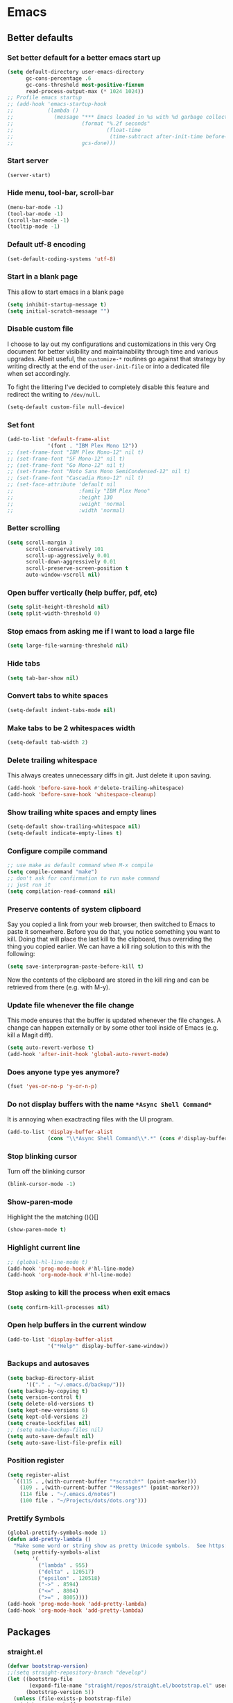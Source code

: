 * Emacs
:PROPERTIES:
:header-args: :tangle ~/.emacs.d/init.el
:END:

** Better defaults
*** Set better default for a better emacs start up
#+begin_src emacs-lisp
(setq default-directory user-emacs-directory
      gc-cons-percentage .6
      gc-cons-threshold most-positive-fixnum
      read-process-output-max (* 1024 1024))
;; Profile emacs startup
;; (add-hook 'emacs-startup-hook
;;           (lambda ()
;;             (message "*** Emacs loaded in %s with %d garbage collections."
;;                      (format "%.2f seconds"
;;                              (float-time
;;                               (time-subtract after-init-time before-init-time)))
;;                      gcs-done)))
#+end_src

*** Start server
#+begin_src emacs-lisp :tangle no
(server-start)
#+end_src
*** Hide menu, tool-bar, scroll-bar
#+begin_src emacs-lisp
  (menu-bar-mode -1)
  (tool-bar-mode -1)
  (scroll-bar-mode -1)
  (tooltip-mode -1)
#+end_src
*** Default utf-8 encoding
#+begin_src emacs-lisp
(set-default-coding-systems 'utf-8)
#+end_src

*** Start in a blank page
This allow to start emacs in a blank page
#+begin_src emacs-lisp
(setq inhibit-startup-message t)
(setq initial-scratch-message "")
#+end_src

*** Disable custom file
I choose to lay out my configurations and customizations in this very Org
document for better visibility and maintainability through time and various
upgrades. Albeit useful, the =customize-*= routines go against that strategy by
writing directly at the end of the =user-init-file= or into a dedicated file
when set accordingly.

To fight the littering I've decided to completely disable this feature and
redirect the writing to =/dev/null=.

#+begin_src emacs-lisp
(setq-default custom-file null-device)
#+end_src

*** Set font
#+begin_src emacs-lisp
(add-to-list 'default-frame-alist
             '(font . "IBM Plex Mono 12"))
;; (set-frame-font "IBM Plex Mono-12" nil t)
;; (set-frame-font "SF Mono-12" nil t)
;; (set-frame-font "Go Mono-12" nil t)
;; (set-frame-font "Noto Sans Mono SemiCondensed-12" nil t)
;; (set-frame-font "Cascadia Mono-12" nil t)
;; (set-face-attribute 'default nil
;;                     :family "IBM Plex Mono"
;;                     :height 130
;;                     :weight 'normal
;;                     :width 'normal)
#+end_src

*** Better scrolling
#+begin_src emacs-lisp
(setq scroll-margin 3
      scroll-conservatively 101
      scroll-up-aggressively 0.01
      scroll-down-aggressively 0.01
      scroll-preserve-screen-position t
      auto-window-vscroll nil)
#+end_src

*** Open buffer vertically (help buffer, pdf, etc)
#+begin_src emacs-lisp
(setq split-height-threshold nil)
(setq split-width-threshold 0)
#+end_src

*** Stop emacs from asking me if I want to load a large file
#+begin_src emacs-lisp
(setq large-file-warning-threshold nil)
#+end_src

*** Hide tabs
#+begin_src emacs-lisp
(setq tab-bar-show nil)
#+end_src

*** Convert tabs to white spaces
#+begin_src emacs-lisp
(setq-default indent-tabs-mode nil)
#+end_src
*** Make tabs to be 2 whitespaces width
#+begin_src emacs-lisp
(setq-default tab-width 2)
#+end_src

*** Delete trailing whitespace
This always creates unnecessary diffs in git. Just delete it upon saving.

#+begin_src emacs-lisp
(add-hook 'before-save-hook #'delete-trailing-whitespace)
(add-hook 'before-save-hook 'whitespace-cleanup)
#+end_src

*** Show trailing white spaces and empty lines
#+begin_src emacs-lisp
(setq-default show-trailing-whitespace nil)
(setq-default indicate-empty-lines t)
#+end_src

*** Configure compile command
#+begin_src emacs-lisp
;; use make as default command when M-x compile
(setq compile-command "make")
;; don't ask for confirmation to run make command
;; just run it
(setq compilation-read-command nil)
#+end_src

*** Preserve contents of system clipboard
Say you copied a link from your web browser, then switched to
Emacs to paste it somewhere. Before you do that, you notice
something you want to kill. Doing that will place the last kill to
the clipboard, thus overriding the thing you copied earlier. We
can have a kill ring solution to this with the following:

#+begin_src emacs-lisp
(setq save-interprogram-paste-before-kill t)
#+end_src

Now the contents of the clipboard are stored in the kill ring and can
be retrieved from there (e.g. with M-y).

*** Update file whenever the file change
This mode ensures that the buffer is updated whenever the file
changes. A change can happen externally or by some other tool
inside of Emacs (e.g. kill a Magit diff).

#+begin_src emacs-lisp
(setq auto-revert-verbose t)
(add-hook 'after-init-hook 'global-auto-revert-mode)
#+end_src

*** Does anyone type yes anymore?
#+begin_src emacs-lisp
(fset 'yes-or-no-p 'y-or-n-p)
#+end_src

*** Do not display buffers with the name ~*Async Shell Command*~
It is annoying when exactracting files with the UI program.
#+begin_src emacs-lisp
(add-to-list 'display-buffer-alist
             (cons "\\*Async Shell Command\\*.*" (cons #'display-buffer-no-window nil)))
#+end_src

*** Stop blinking cursor
Turn off the blinking cursor
#+begin_src emacs-lisp
(blink-cursor-mode -1)
#+end_src

*** Show-paren-mode
Highlight the the matching (){}[]
#+begin_src emacs-lisp
(show-paren-mode t)
#+end_src

*** Highlight current line
#+begin_src emacs-lisp
;; (global-hl-line-mode t)
(add-hook 'prog-mode-hook #'hl-line-mode)
(add-hook 'org-mode-hook #'hl-line-mode)
#+end_src

*** Stop asking to kill the process when exit emacs
#+begin_src emacs-lisp
(setq confirm-kill-processes nil)
#+end_src

*** Open help buffers in the current window
#+begin_src emacs-lisp
(add-to-list 'display-buffer-alist
             '("*Help*" display-buffer-same-window))
#+end_src

*** Backups and autosaves
#+begin_src emacs-lisp
(setq backup-directory-alist
      '(("." . "~/.emacs.d/backup/")))
(setq backup-by-copying t)
(setq version-control t)
(setq delete-old-versions t)
(setq kept-new-versions 6)
(setq kept-old-versions 2)
(setq create-lockfiles nil)
;; (setq make-backup-files nil)
(setq auto-save-default nil)
(setq auto-save-list-file-prefix nil)
#+end_src

*** Position register
#+begin_src emacs-lisp
(setq register-alist
  `((115 . ,(with-current-buffer "*scratch*" (point-marker)))
    (109 . ,(with-current-buffer "*Messages*" (point-marker)))
    (114 file . "~/.emacs.d/notes")
    (100 file . "~/Projects/dots/dots.org")))
#+end_src

*** Prettify Symbols
#+begin_src emacs-lisp
(global-prettify-symbols-mode 1)
(defun add-pretty-lambda ()
  "Make some word or string show as pretty Unicode symbols.  See https://unicodelookup.com for more."
  (setq prettify-symbols-alist
        '(
          ("lambda" . 955)
          ("delta" . 120517)
          ("epsilon" . 120518)
          ("->" . 8594)
          ("<=" . 8804)
          (">=" . 8805))))
(add-hook 'prog-mode-hook 'add-pretty-lambda)
(add-hook 'org-mode-hook 'add-pretty-lambda)
#+end_src

** Packages
*** straight.el
#+begin_src emacs-lisp
(defvar bootstrap-version)
;;(setq straight-repository-branch "develop")
(let ((bootstrap-file
       (expand-file-name "straight/repos/straight.el/bootstrap.el" user-emacs-directory))
      (bootstrap-version 5))
  (unless (file-exists-p bootstrap-file)
    (with-current-buffer
        (url-retrieve-synchronously
         "https://raw.githubusercontent.com/raxod502/straight.el/develop/install.el"
         'silent 'inhibit-cookies)
      (goto-char (point-max))
      (eval-print-last-sexp)))
  (load bootstrap-file nil 'nomessage))

(setq straight-use-package-by-default t)
#+end_src

*** use-package
#+begin_src emacs-lisp
(straight-use-package 'use-package)
;; (setq use-package-verbose t)
#+end_src

*** exec-path-from-shell
#+begin_src emacs-lisp
(use-package exec-path-from-shell
  :defer 5
  :config
  (exec-path-from-shell-copy-env "LD_LIBRARY_PATH")
  (when (daemonp)
  (exec-path-from-shell-initialize)))
#+end_src

*** all-the-icons
#+begin_src emacs-lisp
(use-package all-the-icons)
#+end_src

*** doom-modeline
#+begin_src emacs-lisp
(use-package doom-modeline
  :hook (after-init . doom-modeline-mode)
  :custom
  (doom-modeline-modal-icon nil)
  (doom-modeline-lsp t)
  (doom-modeline-buffer-state-icon t)
  (doom-modeline-major-mode-icon nil)
  (doom-modeline-buffer-file-name-style 'file-name)
  ;; Whether display buffer encoding.
  (doom-modeline-buffer-encoding nil)
  (doom-modeline-icon (display-graphic-p)))
#+end_src

*** doom themes
#+begin_src emacs-lisp
(use-package doom-themes
  :custom
  (doom-themes-enable-bold t)    ; if nil, bold is universally disabled
  (doom-themes-enable-italic t)  ; if nil, italics is universally disabled
  (doom-themes-treemacs-theme "doom-colors") ; use the colorful treemacs theme
  :config
  ;; Load the theme (doom-one, doom-molokai, etc); keep in mind that each theme
  ;; may have their own settings.
  (load-theme 'doom-one t)
  ;; (load-theme 'doom-solarized-dark t)

  ;; Enable flashing mode-line on errors
  (doom-themes-visual-bell-config)

  ;; or for treemacs users
  (doom-themes-treemacs-config)

  ;; Corrects (and improves) org-mode's native fontification.
  (doom-themes-org-config))
#+end_src

*** general.el
#+begin_src emacs-lisp
(use-package general
  :config
  (general-evil-setup))
#+end_src

*** windmove
#+begin_src emacs-lisp
(use-package windmove
  :straight (:type built-in)
  :config
  (general-define-key
   :states '(normal insert motion emacs)
   "s-l" 'windmove-right
   "s-h" 'windmove-left
   "s-k" 'windmove-up
   "s-j" 'windmove-down)

  (general-define-key
   :states 'normal
   :prefix "C-c"
   "r l" 'windmove-delete-right
   "r h" 'windmove-delete-left
   "r j" 'windmove-delete-down
   "r k" 'windmove-delete-up))
#+end_src

*** winner-mode
#+begin_src emacs-lisp
(use-package winner
  :straight (:type built-in)
  :hook
  (after-init . winner-mode)
  :general
  (:states '(normal insert motion emacs)
           "s-n" 'winner-undo
           "s-m" 'winner-redo))
#+end_src

*** org-mode
#+begin_src emacs-lisp
(use-package org
  :custom
  (org-startup-folded t)
  ;; (org-hide-emphasis-markers t)
  (org-agenda-files '("~/org/tasks.org"))
  ;; to be able to use #+attr_org: :width
  (org-image-actual-width nil)
  (org-startup-with-inline-images t)
  (org-display-remote-inline-images 'download)
  ;; inline latex like $y=mx+c$ will appear in a different colour in
  ;; an org-mode file to help it stand out
  (org-highlight-latex-and-related '(latex))
  (org-ellipsis "…")
  ;; syntax highlight
  (org-src-fontify-natively t)
  (org-src-tab-acts-natively t)
  (org-src-window-setup 'current-window)
  (org-edit-src-content-indentation 0)
  (org-src-preserve-indentation nil)
  (org-imenu-depth 7)
  ;; Don't ask for confirm when evaluating a source block
  (org-confirm-babel-evaluate nil)
  ;; RETURN will follow links in org-mode files
  (org-return-follows-link  t)
  (org-export-backends '(ascii beamer html latex md))
  ;; (org-image-actual-width '(300))
  :config
  ;; To Github Flavored Markdown
  (eval-after-load "org"
  '(require 'ox-gfm nil t))

  ;; The defaults use an old MathJax version
  (setf org-html-mathjax-options
      '((path "https://cdn.mathjax.org/mathjax/latest/MathJax.js?config=TeX-AMS-MML_HTMLorMML")
        (scale "100")
        (align "center")
        (indent "2em")
        (mathml nil)))
  (setf org-html-mathjax-template
      "<script type=\"text/javascript\" src=\"%PATH\"></script>")

  ;; Font size control of LateX previews in Org files
  (setq org-format-latex-options (plist-put org-format-latex-options :scale 1.5))

  ;; https://emacs.stackexchange.com/questions/29902/more-detailed-description-of-how-to-set-up-org-file-apps-for-orgmode-9-0
  ;; how to open attach files in an org file
  (setq org-file-apps
        '(("\\.docx\\'" . default)
          ("\\.mm\\'" . default)
          ("\\.pdf::\\([0-9]+\\)?\\'" . "zathura %s -P %1")
          ("\\.x?html?\\'" . default)
          ("\\.pdf\\'" . "zathura \"%s\"")
          (auto-mode . emacs)))
  ;; open org-links with a specific program.
  ;; in this case open pdf files with zathura
  ;; (add-hook 'org-mode-hook
  ;;           '(lambda ()
  ;;              (setq org-file-apps
  ;;                    '((auto-mode . emacs)
  ;;                      ("\\.pdf::\\([0-9]+\\)?\\'" . "zathura %s -P %1")
  ;;                      ("\\.pdf\\'" . "zathura %s")
  ;;                      (directory . emacs)))))

  (add-hook 'org-mode-hook (lambda () (setq fill-column 80)))
  ;; This break the line but only when editing
  (add-hook 'org-mode-hook 'auto-fill-mode)
  ;; Visualy break the line of the frame size
  (add-hook 'org-mode-hook 'visual-line-mode)

  ;; puts the cursor in the right position
  ;; when hitting enter
  (add-hook 'org-mode-hook 'org-indent-mode)
  (add-hook 'org-babel-after-execute-hook 'org-redisplay-inline-images)
  (org-babel-do-load-languages
   'org-babel-load-languages
   '((dot . t)
     (js . t)
     (latex . t)
     (calc . t)
     (shell . t)
     (sql . t)
     (lisp . t)
     (C . t)
     (python . t)
     (emacs-lisp . t)))
  :general
  (:states '(normal)
           :keymaps 'org-mode-map
           "<tab>" 'org-cycle
           "C-c c o n" 'org-toggle-narrow-to-subtree
           "C-c c o t" 'ram/org-set-tags
           "h" 'left-char)
  (:states 'insert
           :keymaps 'org-mode-map
           "C-c c o i" 'indent-relative
           "<tab>" 'org-cycle
           ))
#+end_src

*** org-appear
#+begin_src emacs-lisp
(use-package org-appear
  :custom
  (org-appear-autolinks t)
  (org-appear-submarkers t)
  :hook (org-mode . org-appear-mode))
#+end_src

*** ox-publish
#+begin_src emacs-lisp
(use-package ox-publish
  :straight (:type built-in)
  :config
  (setq org-publish-use-timestamps-flag nil)
  (setq org-export-with-broken-links t)
  (setq org-publish-project-alist
        '(("blog"
           :base-directory "/home/last/Documents/org"
           :base-extension "org"
           :publishing-directory "/home/last/Documents/org/public"
           :recursive nil
           :publishing-function org-org-publish-to-org
           :htmlized-source t
           ;; HTML5
           :html-doctype
           "html5"
           :html-html5-fancy t
           ;; Disable some Org's HTML defaults
           :html-head-include-scripts nil
           :html-head-include-default-style nil
           :auto-sitemap t
           :sitemap-title "Ram's Blog"
	         :sitemap-filename "index.org"
	         :sitemap-style list)
          ("all" :components ("blog"))
          )))
#+end_src

*** org-html-themify
#+begin_src emacs-lisp :tangle no
(use-package org-html-themify
  :straight
  (org-html-themify
   :type git
   :host github
   :repo "DogLooksGood/org-html-themify"
   :files ("*.el" "*.js" "*.css"))
  :hook (org-mode . org-html-themify-mode)
  :custom
  (org-html-themify-themes
   '((dark . doom-one)
     (light . doom-one))))
#+end_src

*** htmlize
#+begin_src emacs-lisp
(use-package htmlize)
#+end_src

*** spell checking
From [[https://emacs.stackexchange.com/questions/450/intelligent-spell-checking-in-org-mode/2103#2103][stackexchange]], ispell can be configured to skip over regions that match
regexes. For example, to skip over :PROPERTIES: and :LOGBOOK: drawers as well as
SRC AND EXAMPLE blocks:

#+begin_src emacs-lisp
(add-to-list 'ispell-skip-region-alist '(":\\(PROPERTIES\\|LOGBOOK\\):" . ":END:"))
(add-to-list 'ispell-skip-region-alist '("#\\+BEGIN_SRC" . "#\\+END_SRC"))
(add-to-list 'ispell-skip-region-alist '("#\\+BEGIN_EXAMPLE" . "#\\+END_EXAMPLE"))
#+end_src

*** evil
#+begin_src emacs-lisp
(use-package evil
  :hook (after-init . evil-mode)
  :custom
  (evil-undo-system 'undo-fu)
  ;; change the color of the cursor
  (evil-normal-state-cursor '("gray" box))
  (evil-visual-state-cursor '("orange" box))
  (evil-insert-state-cursor '("dodger blue" bar))
  (evil-replace-state-cursor '("red" bar))
  ;; use emacs bindings in insert-mode
  (evil-disable-insert-state-bindings t)
  (evil-want-keybinding nil)
  :config
  (evil-set-initial-state 'dired-mode 'normal)
  (evil-set-initial-state 'wdired-mode 'normal)
  (evil-set-initial-state 'org-mode 'normal)
  (evil-set-initial-state 'vterm-mode 'insert)
  (evil-set-initial-state 'prog-mode 'normal)
  (evil-set-initial-state 'ebib-index-mode 'emacs)
  (evil-set-initial-state 'org-fc-dashboard-mode 'emacs)
  (evil-set-initial-state 'org-fc-flip-mode 'emacs)
  (evil-set-initial-state 'org-fc-rate-mode 'emacs)
  (evil-set-initial-state 'Info-mode 'emacs)
  (evil-set-initial-state 'org-fc-review-rate-mode 'emacs)
  (evil-set-initial-state 'org-fc-review-flip 'emacs)
  (evil-set-initial-state 'calibredb-search-mode 'emacs)
  (evil-set-initial-state 'exwm-mode 'emacs)
  (evil-set-initial-state 'rg-mode 'emacs)
  ;; (evil-set-initial-state 'nov-mode 'emacs)
  (evil-set-initial-state 'image-mode 'emacs)
  (evil-set-initial-state 'eshell-mode 'normal)
  (evil-set-initial-state 'pdf-view-mode 'emacs)
  (evil-set-initial-state 'pdf-annot-list-mode 'emacs)
  (evil-set-initial-state 'pdf-outline-buffer-mode 'emacs)
  :general
  (:states '(emacs normal motion insert visual)
           "C-c c r k" '(lambda () (interactive) (kill-line 0))
           "C-c c v u" 'evil-scroll-up
           "C-c c v d" 'evil-scroll-down
           "C-c c e ," 'mode-line-other-buffer
           "C-c c e t" 'ram/switch-recent-tab
           "C-c c d d" '(lambda() (interactive) (dired default-directory))
           )
  (:states '(normal motion)
           "C-p" 'previous-line
           "C-n" 'next-line
           "C-a" 'evil-first-non-blank
           "C-e" 'evil-last-non-blank
           "C-f" 'forward-char
           "C-b" 'backward-char
           "j" 'evil-next-visual-line
           "k" 'evil-previous-visual-line
           "m" 'point-to-register
           "'" 'jump-to-register
           "gp" 'ram/evil-select-pasted)
  (:states 'normal
           :keymaps 'messages-buffer-mode-map
           "q" 'quit-window))
           #+end_src

*** evil-commentary
#+begin_src emacs-lisp
(use-package evil-commentary
  :after evil)
#+end_src

*** evil-surround
#+begin_src emacs-lisp
(use-package evil-surround
  :after evil
  :config
  (setq-default evil-surround-pairs-alist
                (append '((?p . ("(" . ")"))
                          (?s . ("*" . "*"))
                          (?w . ("%" . "%"))
                          (?x . ("$" . "$"))
                          (?q . ("@" . "@")))
                        evil-surround-pairs-alist))
  (global-evil-surround-mode 1))
#+end_src

*** dired
#+begin_src emacs-lisp
(use-package dired
  ;;:commands (dired dired-jump)
  :straight (:type built-in)
  :hook ((dired-mode . hl-line-mode)
         (dired-mode . dired-hide-details-mode))
  :custom
  (dired-recursive-copies 'always)
  (dired-recursive-deletes 'always)
  (dired-dwim-target t) ;;use to copy to the next buffer visible
  ;; Auto refresh Dired, but be quiet about it
  (global-auto-revert-non-file-buffers t)
  (auto-revert-verbose nil)
  (image-dired-external-viewer (executable-find "sxiv"))
  :config
  ;; Enable global auto-revert
  (global-auto-revert-mode t)
  ;; Reuse same dired buffer, to prevent numerous buffers while navigating in dired
  (put 'dired-find-alternate-file 'disabled nil)

  (setq dired-listing-switches "-Bhl --group-directories-first -v")
  (set-face-attribute 'dired-header nil
                      :foreground "#282c34"
                      :weight 'bold)

  (defcustom list-of-dired-switches
    '(("-Bhl --group-directories-first -v" . "")
      ("-ahl -v --group-directories-first -v" . "everything")
      ;; ("-BhlAL --group-directories-first -v" . "no . & ..")
      )
    "List of ls switches (together with a name to display in the mode-line) for dired to cycle among.")


  (defun cycle-dired-switches ()
    "Cycle through the list `list-of-dired-switches' of switches for ls"
    (interactive)
    (setq list-of-dired-switches
          (append (cdr list-of-dired-switches)
                  (list (car list-of-dired-switches))))
    (dired-sort-other (caar list-of-dired-switches))
    (setq mode-name (concat "Dired " (cdar list-of-dired-switches)))
    (force-mode-line-update))

  ;; remove buffers before delete the file
  (defun ram/dired-kill-before-delete (file &rest rest)
    (when-let ((buf (get-file-buffer file)))
      (kill-buffer buf)))

  (advice-add 'dired-delete-file :before 'ram/dired-kill-before-delete)

  :general
  (:states 'normal
           :keymaps 'dired-mode-map
           "j" 'dired-next-line
           "k" 'dired-previous-line
           "l" 'ram/dired-open
           "h" 'dired-up-directory
           "yy" 'dired-do-copy
           "yn" 'dired-copy-filename-as-kill
           "yp" (lambda() (interactive) (dired-copy-filename-as-kill 0))
           "gk" (lambda() (interactive) (dired "~/Documents"))
           "gn" (lambda() (interactive) (dired "~/Documents/notes"))
           "gd" (lambda() (interactive) (dired "~/Downloads"))
           "gp" (lambda() (interactive) (dired "~/Projects"))
           "gk" (lambda() (interactive) (dired "~/Projects/katas"))
           "ge" (lambda() (interactive) (dired "~/.emacs.d"))
           "gc" (lambda() (interactive) (dired "~/.config"))
           "gs" (lambda() (interactive) (dired "~/bin/scripts"))
           "gy" (lambda() (interactive) (dired "~/Projects/playground"))
           "gb" (lambda() (interactive) (dired "~/bin"))
           "gm" (lambda() (interactive) (dired "/media"))
           "gh" (lambda() (interactive) (dired "~"))
           "m" 'dired-mark
           "u" 'dired-unmark
           "t" 'dired-toggle-marks
           "cw" 'dired-do-rename
           "r" 'revert-buffer
           "nd" 'dired-create-directory
           "nf" 'dired-create-empty-file
           "np" 'ram/create-project
           "nk" 'ram/create-kata
           "s" 'dired-do-async-shell-command
           "q" 'quit-window
           "w" 'dired-toggle-read-only
           "W" 'wdired-finish-edit
           "x" 'dired-do-compress
           "za" 'cycle-dired-switches
           "zd" 'dired-hide-details-mode
           "M" 'point-to-register
           "'" 'jump-to-register
           "fz" 'dired-narrow-fuzzy
           "fe" 'dired-filter-by-extension
           "fc" 'dired-filter-pop-all
           "ff" 'dired-narrow-regexp
           "d" 'dired-hide-details-mode
           "i" 'image-dired-show-all-from-dir
           "I" (lambda() (interactive) (find-file (dired-get-filename)))
           "D" 'dired-do-delete)
  (:states 'normal
           :keymaps 'image-dired-thumbnail-mode-map
           "l" 'image-dired-forward-image
           "h" 'image-dired-backward-image
           "k" 'image-dired-previous-line
           "j" 'image-dired-next-line
           "m" 'image-dired-toggle-mark-thumb-original-file
           "s" 'image-dired-display-thumbnail-original-image
           "q" 'quit-window
           "SPC" 'image-dired-thumbnail-display-external)
  (:states 'normal
           :keymaps 'image-dired-display-image-mode-map
           "q" 'quit-window))
#+end_src

*** dired-hacks-utils
#+begin_src emacs-lisp
(use-package dired-hacks-utils
  :after dired)
#+end_src

*** dired-narrow
#+begin_src emacs-lisp
(use-package dired-narrow
  :after dired)
#+end_src

*** dired-filter
#+begin_src emacs-lisp
(use-package dired-filter
  :after dired)
#+end_src

*** dired-avfs
#+begin_src emacs-lisp
(use-package dired-avfs
  :after dired)
#+end_src

*** selectrum
#+begin_src emacs-lisp
(use-package selectrum
  :straight (selectrum :host github :repo "raxod502/selectrum")
  :hook
  (after-init . selectrum-mode)
  :config
  ;; (setq selectrum-prescient-enable-filtering nil)

  (setq orderless-skip-highlighting (lambda () selectrum-is-active))

  ;; Completing variable names from `M-:`
  (setq enable-recursive-minibuffers t)

  (setq selectrum-refine-candidates-function #'orderless-filter)
  (setq selectrum-highlight-candidates-function #'orderless-highlight-matches))

(use-package selectrum-prescient
  :after selectrum
  :straight (selectrum-prescient :host github :repo "raxod502/prescient.el"
                                 :files ("selectrum-prescient.el"))
  :config
  (selectrum-prescient-mode +1)
  ;; to save your command history on disk, so the sorting gets more
  ;; intelligent over time
  (prescient-persist-mode +1))
#+end_src

*** orderless
#+begin_src emacs-lisp
(use-package orderless
  :init (icomplete-mode)                ; optional but recommended!
  :config
  (setq completion-styles '(orderless)
        completion-category-defaults nil
        completion-category-overrides '((file (styles . (partial-completion))))))
#+end_src

*** consult
#+begin_src emacs-lisp
(use-package consult
  :straight (consult :type git
                     :host github
                     :repo "minad/consult")
  :general
  (:states '(normal insert emacs)
           "M-y" 'consult-yank-pop
           "C-x b" 'consult-buffer
           "C-c c c r" 'consult-ripgrep
           "C-c c n o" 'consult-outline))
#+end_src

*** marginalia
#+begin_src emacs-lisp
;; Enable richer annotations using the Marginalia package
(use-package marginalia
  :after consult
  :bind (:map minibuffer-local-map
              ("C-M-a" . marginalia-cycle)
              ;; When using the Embark package, you can bind `marginalia-cycle' as an Embark action!
              ;;:map embark-general-map
              ;;     ("A" . marginalia-cycle)
              )

  ;; The :init configuration is always executed (Not lazy!)
  :init

  ;; Must be in the :init section of use-package such that the mode gets
  ;; enabled right away. Note that this forces loading the package.
  (marginalia-mode)

  ;; When using Selectrum, ensure that Selectrum is refreshed when cycling annotations.
  (advice-add #'marginalia-cycle :after
              (lambda () (when (bound-and-true-p selectrum-mode) (selectrum-exhibit))))

  ;; Prefer richer, more heavy, annotations over the lighter default variant.
  ;; E.g. M-x will show the documentation string additional to the keybinding.
  ;; By default only the keybinding is shown as annotation.
  ;; Note that there is the command `marginalia-cycle' to
  ;; switch between the annotators.
  (setq marginalia-annotators '(marginalia-annotators-heavy marginalia-annotators-light nil)))
#+end_src

*** embark
#+begin_src emacs-lisp
(use-package embark
  :general
  (:states '(normal insert)
           "C-c c k d" 'embark-dwim
           "C-c c k a" 'embark-act))
#+end_src

*** consult-projectile
#+begin_src emacs-lisp
(use-package consult-projectile
  :straight (consult-projectile
             :type git
             :host gitlab
             :repo "OlMon/consult-projectile"
             :branch "master")
  :after (consult projectile))
#+end_src

*** vterm
Install cmake to be able to install vterm
#+begin_src emacs-lisp
(use-package vterm
  :general
  (:states 'insert
           :keymaps 'vterm-mode-map
           "C-c c r k" 'vterm-send-C-u
           "M-y" 'ram/vterm-consult-yank-pop
           "<tab>" 'ram/vterm-completion))
#+end_src

*** vterm-toggle
#+begin_src emacs-lisp
(use-package vterm-toggle
  :init
  :general
  (:states '(emacs normal insert visual)
           "C-c c v v" '(lambda () (interactive)
                          (if (string-equal (buffer-name) "*vterm*")
                              (vterm-toggle-cd)
                            ;; open vterm in full-screen
                            ;; 4 -> C-u
                            (vterm-toggle-cd 4)))))
#+end_src

#+RESULTS:

*** Undo Fu
#+begin_src emacs-lisp
(use-package undo-fu
  :general
  (:states '(normal)
           "u" 'undo-fu-only-undo
           "C-r" 'undo-fu-only-redo)
  (:states '(insert emacs)
           "C-/" 'undo-fu-only-undo))
#+end_src

*** company
#+begin_src emacs-lisp :tangle no
(use-package company
  :custom
  (company-idle-delay 0)
  :config
  (setq company-capf t)
  ;; (push 'company-capf company-backends)
  ;; (add-to-list 'company-backends '(company-capf company-dabbrev))
  ;; (global-company-mode t)

  (define-key company-active-map (kbd "<tab>") nil)
  :general
  (:states '(emacs insert)
           "C-j" 'company-complete)
  (:states '(normal insert)
           :keymaps 'company-active-map
           "C-n" 'company-select-next-or-abort
           "C-p" 'company-select-previous-or-abort))
#+end_src

*** fancy-dabbrev
#+begin_src emacs-lisp
(use-package fancy-dabbrev
  :init
  (global-fancy-dabbrev-mode t)
  :config
  ;; Let dabbrev searches ignore case and expansions preserve case:
  (setq dabbrev-case-distinction nil)
  (setq dabbrev-case-fold-search t)
  (setq dabbrev-case-replace nil)

  (setq fancy-dabbrev-preview-delay 0.1)
  (setq fancy-dabbrev-preview-context 'before-non-word)

  (setq fancy-dabbrev-expansion-on-preview-only t)
  (setq fancy-dabbrev-indent-command 'tab-to-tab-stop)
  :general
  (:states '(emacs insert)
           "C-c c f d" 'fancy-dabbrev-expand-or-indent))
#+end_src

*** corfu
#+begin_src emacs-lisp
(use-package corfu
  :init
  (corfu-global-mode)
  :custom
  (corfu-cycle t)                ;; Enable cycling for `corfu-next/previous'
  :general
  (:states 'insert
           :keymaps 'corfu-mode-map
           "C-n" 'corfu-next)
  (:states 'insert
           "C-." 'completion-at-point))
#+end_src

*** projectile
#+begin_src emacs-lisp
(use-package projectile
  :custom
  (projectile-completion-system 'default)
  (projectile-create-missing-test-files t)
  :config
  ;; (setq projectile-project-search-path '("~/Projects/"))
  (setq projectile-switch-project-action #'projectile-dired)

  (projectile-mode +1)
  (add-to-list 'projectile-project-root-files-bottom-up "pubspec.yaml")
  (add-to-list 'projectile-project-root-files-bottom-up "pyproject.toml")
  (add-to-list 'projectile-project-root-files-bottom-up "package.json")
  (add-to-list 'projectile-project-root-files-bottom-up "Makefile")
  (add-to-list 'projectile-project-root-files-bottom-up "Eldev")
  (add-to-list 'projectile-project-root-files-bottom-up "lisp.org")
  (add-to-list 'projectile-project-root-files-bottom-up "dev_deps.ts")

  (projectile-register-project-type 'lisp '("lisp.org" "README.markdown")
                                    :src-dir "src/"
                                    :related-files-fn (list
                                                       (projectile-related-files-fn-groups
                                                        :test
                                                        '(("src/main.lisp"
                                                           "test/main.lisp"))))

                                    :test (format "sbcl --noinform --non-interactive --eval '(ql:quickload \"%s/tests\")' --eval '(asdf:test-system :%s)'" (projectile-project-name) (projectile-project-name))
                                    :test-dir "tests/"
                                    :test-suffix "")

  (projectile-register-project-type 'dart '("pubspec.yaml")
                                    :test "dart run test"
                                    :configure "dart pub get"
                                    :run "webdev serve"
                                    :test-dir "test/"
                                    :test-suffix "_test")

  (projectile-register-project-type 'deno '("dev_deps.ts")
                                    :run "deno run"
                                    :test "deno test test/"
                                    :test-dir "test/"
                                    :test-suffix "_test")

  (projectile-register-project-type 'python '("pyproject.toml")
                                    :project-file "pyproject.toml"
                                    :test "poetry run pytest"
                                    :test-dir "tests/"
                                    :test-suffix "_test")

  (projectile-register-project-type 'npm '("package.json")
                                    :project-file "package.json"
                                    :configure "npm install"
                                    :test "npm test"
                                    :run "npm start"
                                    :test-dir "__tests__"
                                    :test-suffix ".test")

  (projectile-register-project-type 'cpp '("Makefile")
                                    :project-file "Makefile"
                                    :compile "make"
                                    :run "make run"
                                    :test "make test"
                                    :test-dir "tests/"
                                    :test-suffix "_test")

  (projectile-register-project-type 'elisp '("Eldev")
                                    :project-file "Eldev"
                                    :test "eldev test"
                                    :test-dir "tests/"
                                    :test-suffix "-test")

  :general
  (:states '(normal insert emacs motion)
           "<f7>" 'projectile-configure-project)
  (:states 'normal
           :prefix ","
           "t" 'projectile-toggle-between-implementation-and-test)

  (:prefix "C-c p"
           :states '(normal insert emacs motion)
           "f" 'projectile-find-file
           "d" 'projectile-dired
           "r" 'projectile-run-project
           "c" 'projectile-compile-project
           "t" 'projectile-test-project
           "g" 'projectile-ripgrep
           "p" 'projectile-switch-project
           "b" 'projectile-switch-to-buffer
           "v" 'projectile-run-vterm))
#+end_src

*** ansi-color
This fix the problem with the compilation buffer.
The poblem was that when doing projectile-test-project
the compilation buffer add many characters making it
difficult to read.
#+begin_src emacs-lisp
(use-package ansi-color
  :init
  ;; (defun my-colorize-compilation-buffer ()
  ;;   (when (eq major-mode 'compilation-mode)
  ;;     (ansi-color-apply-on-region compilation-filter-start (point))))
  (defun my-colorize-compilation-buffer ()
    (toggle-read-only)
    (ansi-color-apply-on-region (point-min) (point-max))
    (toggle-read-only))
  ;; (defun my-colorize-compilation-buffer ()
  ;;   (when (eq major-mode 'compilation-mode)
  ;;     (ansi-color-apply-on-region compilation-filter-start (point-max))))
  :hook (compilation-filter . my-colorize-compilation-buffer)
  :config
  (add-hook 'compilation-filter-hook 'ansi-color-for-comint-mode-on))
#+end_src

*** magit
#+begin_src emacs-lisp
(use-package magit
  :commands magit-status
  :custom
  ;; When maintaining a number of projects, it sometimes is necessary
  ;; to produce a full list of them with their corresponding Magit
  ;; status. That way you can determine very quickly which repositories
  ;; need to be examined further. (magit-list-repositories)
  (magit-repository-directories
   '(("~/Projects" . 1))))
#+end_src

*** evil-magit
#+begin_src emacs-lisp
(use-package evil-magit
  :after (magit))
#+end_src

*** forge
#+begin_src emacs-lisp
(use-package forge
  :after magit)
#+end_src

*** git-timemachine
#+begin_src emacs-lisp
(use-package git-timemachine
  :after magit
  :general
  (:states 'normal
           :keymaps 'git-timemachine-mode-map
           "p" 'git-timemachine-show-previous-revision
           "n" 'git-timemachine-show-next-revision
           "g" 'git-timemachine-show-nth-revision
           "t" 'git-timemachine-show-revision-fuzzy
           "q" 'git-timemachine-quit
           "w" 'git-timemachine-kill-abbreviated-revision
           "W" 'git-timemachine-kill-revision
           "b" 'git-timemachine-blame
           "c" 'git-timemachine-show-commit
           "?" 'git-timemachine-help))
#+end_src

*** git-link
#+begin_src emacs-lisp
(use-package git-link
  :after magit)
#+end_src

*** yaml-mode
#+begin_src emacs-lisp
(use-package yaml-mode
  :mode ("\\.yaml\\'")
  :hook (yaml-mode . lsp-deferred))
#+end_src

*** prog-mode
#+begin_src emacs-lisp
(use-package prog-mode
  :straight (:type built-in)
  :general
  (:states 'normal
           :keymaps 'prog-mode-map
           "<f6>" 'async-shell-command
           "gc" 'evil-commentary
           "gb" 'evil-jump-backward))
#+end_src

*** c-mode and c++-mode
#+begin_src emacs-lisp
(use-package cc-mode
  :straight (:type built-in)
  :init
  (add-to-list 'auto-mode-alist '("\\.cppm\\'" . c++-mode))
  (add-to-list 'auto-mode-alist '("\\.cxx\\'" . c++-mode))
  (add-to-list 'auto-mode-alist '("\\.mxx\\'" . c++-mode))
  (defun remove-electric-indent-mode ()
    (electric-indent-local-mode -1))
  :hook
  (c++-mode . remove-electric-indent-mode)
  (c-mode . remove-electric-indent-mode)
  :general
  (:states '(emacs normal insert visual)
           :keymaps '(c++-mode-map c-mode-map)
           "C-;" 'ram/insertSemicolon))
#+end_src

*** make-mode
#+begin_src emacs-lisp
(use-package make-mode
  :straight (:type built-in)
  :config
  (add-hook 'makefile-mode-hook
            (lambda ()
              (setq indent-tabs-mode t)
              (setq-default indent-tabs-mode t)
              (setq tab-width 8))))
#+end_src

*** js-mode
The actual problem is that you passed the wrong library name to use-package. You
used js-mode, but there is no js-mode.el on the load-path. The filename is
js.el, thus you should pass js to use-package.  This is independent of
straight.el.
#+begin_src emacs-lisp
(use-package js
  :defer 3
  :config
  (add-hook 'js-mode-hook (lambda () (setq js-indent-level 2
                                           tab-width 2)))
  (general-define-key
   :states '(emacs normal insert visual)
   :keymaps 'js-mode-map
   "<f5>" (lambda()
            (interactive)
            (async-shell-command
             (concat "node " (buffer-file-name)) "*javascript output*"))
   "C-;" 'ram/insertSemicolon))
#+end_src

*** python-mode
#+begin_src emacs-lisp
;; The package is "python" but the mode is "python-mode":
(use-package python
  :straight (:type built-in)
  :mode ("\\.py\\'" . python-mode)
  :interpreter ("python" . python-mode)
  :config
  (general-define-key
   :states 'normal
   :keymaps 'python-mode-map
   "<f5>" (lambda()
            (interactive)
            (async-shell-command
             (concat "python " (buffer-file-name)) "*python output*"))))

#+end_src

*** pyvenv
#+begin_src emacs-lisp
(use-package pyenv-mode
  :defer 5
  :init
  (add-to-list 'exec-path "~/bin/pyenv/shims")
  (setq pyenv-installation-dir "~/bin/pyenv/bin")
  :config
  (pyenv-mode))
#+end_src

*** lisp-interaction-mode
#+begin_src emacs-lisp
(use-package elisp-mode
  :straight nil
  :general
  (:states 'normal
           :keymaps 'lisp-interaction-mode-map
           "gr" 'eval-defun))
#+end_src

*** go-mode
#+begin_src emacs-lisp
(use-package go-mode
  :mode "\\.go\\'"
  :general
  (:states 'normal
           :keymaps 'go-mode-map
           "<f5>" (lambda()
                    (interactive)
                    (async-shell-command
                     (concat "go run " (buffer-file-name)) "*go output*"))))
#+end_src

*** json-mode
#+begin_src emacs-lisp
(use-package json-mode
  :mode "\\.json\\'")
#+end_src

*** dart-mode
#+begin_src emacs-lisp
(use-package dart-mode
  :general
  (:states '(emacs normal insert visual)
           :keymaps 'dart-mode-map
           "<f5>" (lambda()
                    (interactive)
                    (async-shell-command
                     (concat "dart --enable-experiment=non-nullable " (buffer-file-name)) "*dart output*"))
           "C-;" 'ram/insertSemicolon))
#+end_src

*** haskell-mode
#+begin_src emacs-lisp
(use-package haskell-mode
  :mode ("\\.hs\\'")
  :general
  (:states '(emacs normal insert visual)
           :keymaps 'haskell-mode-map
           "<f5>" (lambda()
                    (interactive)
                    (async-shell-command
                     (concat "ghc -e main " (buffer-name)) "*haskell output*"))))
#+end_src

*** typescript-mode
#+begin_src emacs-lisp
(use-package typescript-mode
  :mode ("\\.ts\\'"))
#+end_src

*** sly (common-lisp)
#+begin_src emacs-lisp
(use-package sly
  :straight (sly :type git :host github :repo "joaotavora/sly")
  :custom (inferior-lisp-program "~/bin/sbcl/bin/sbcl --noinform")
  :commands sly
  :init
  ;; Activate common lisp highlight syntax to SBCL configuration file
  (add-to-list 'auto-mode-alist '("\\.sbclrc\\'" . lisp-mode))
  ;; Activate common lisp highlight syntax to Stumpwm configuration file
  (add-to-list 'auto-mode-alist '("\\.stumpwmrc\\'" . lisp-mode))
  :general
  (:states 'normal
           :keymaps 'sly-mode-map
           "K" 'sly-documentation-lookup
           "g i" 'sly-autodoc-manually
           "g d" 'sly-edit-definition))
#+end_src

*** geiser (guile)
#+begin_src emacs-lisp
(use-package geiser
  :straight (geiser :type git :host gitlab :repo "emacs-geiser/geiser")
  :commands geiser
  :general
  (:states '(normal insert)
           :keymaps 'geiser-repl-mode-map
           "C-l" 'geiser-repl-clear-buffer)
  (:states 'normal
           :keymaps 'geiser-debug-mode-map
           "q" 'View-quit))

(use-package geiser-guile
  :straight (geiser-guile :type git :host gitlab :repo "emacs-geiser/guile")
  :after geiser)
#+end_src

*** lsp-mode
#+begin_src emacs-lisp
(use-package lsp-mode
  :straight (lsp-mode :type git :host github :repo "emacs-lsp/lsp-mode")
  :hook
  ((go-mode . lsp-deferred)
   (python-mode . lsp-deferred)
   (js-mode . lsp-deferred)
   (c++-mode . lsp-deferred)
   (c-mode . lsp-deferred)
   (before-save . lsp-format-buffer)
   (before-save . lsp-organize-imports))
  :custom
  (lsp-auto-guess-root t)                ;; auto guess root
  ;; disable showing documentation in the minibuffer
  ;; (lsp-eldoc-hook t)
  ;; (lsp-signature-auto-activate nil)
  ;; (lsp-signature-doc-lines 1)
  ;; (lsp-signature-render-documentation nil)
  (lsp-gopls-complete-unimported t)
  (lsp-prefer-capf t)                    ;; using `company-capf' by default
  (lsp-signature-auto-activate nil)
  (lsp-lens-enable nil)
  (lsp-ui-doc-enable nil)
  (lsp-semantic-highlighting 'immediate)
  (lsp-headerline-breadcrumb-enable nil)
  (lsp-clients-clangd-executable (concat (getenv "HOME") "/bin/clang/bin/clangd"))
  (lsp-clients-clangd-args '("--header-insertion-decorators=0" "-j=4" "--suggest-missing-includes" "-background-index" "-log=error" "--clang-tidy"))
  :init
  ;; https://twitter.com/yonchovski/status/1384899744670093315
  (setq lsp-use-plists t)
  :general
  (:states 'normal
           :keymaps 'lsp-mode-map
           "<f9>" 'lsp-ui-imenu
           "gd" 'lsp-find-definition
           "gp" 'lsp-ui-peek-find-references
           "K" 'lsp-ui-doc-mode))
#+end_src

*** lsp-ui
#+begin_src emacs-lisp
(use-package lsp-ui
  :hook (lsp-mode . lsp-ui-mode)
  :custom
  ;; (lsp-ui-doc-header t)
  (lsp-ui-doc-include-signature t)
  (lsp-ui-doc-position 'bottom) ;; top, bottom, or at-point
  ;; (lsp-ui-doc-max-width 120)
  ;; (lsp-ui-doc-max-height 30)
  ;; (lsp-ui-doc-use-childframe t)
  ;; (lsp-ui-doc-use-webkit t)
  ;; (lsp-ui-doc-enable t)
  (lsp-ui-sideline-enable nil)
  (lsp-ui-sideline-show-code-actions nil)
  (lsp-ui-sideline-show-symbol t)
  (lsp-ui-sideline-show-hover t)
  (lsp-ui-sideline-show-diagnostics nil)
  ;; lsp-ui-imenu
  (lsp-ui-imenu-enable t)
  (lsp-ui-imenu-kind-position 'top))
#+end_src

*** lsp-dart
#+begin_src emacs-lisp
(use-package lsp-dart
  :straight (lsp-dart :type git :host github :repo "emacs-lsp/lsp-dart")
  :custom
  (lsp-dart-sdk-dir "~/bin/flutter/bin/cache/dart-sdk")
  :hook (dart-mode . lsp-deferred))
#+end_src

*** lsp-pyright
#+begin_src emacs-lisp
(use-package lsp-pyright
  :after lsp
  :straight (lsp-pyright :type git :host github :repo "emacs-lsp/lsp-pyright")
  :hook (python-mode . (lambda ()
                         (require 'lsp-pyright)
                         (lsp))))  ; or lsp-deferred
#+end_src

*** treemacs
#+begin_src emacs-lisp
(use-package treemacs
  :defer 3)
#+end_src

*** lsp-treemacs
#+begin_src emacs-lisp
(use-package lsp-treemacs
  :after (lsp-mode treemacs)
  :config
  (lsp-treemacs-sync-mode 1))
#+end_src

*** consult-lsp
#+begin_src emacs-lisp
(use-package consult-lsp
  :straight (consult-lsp :type git :host github :repo "gagbo/consult-lsp")
  :after (consult lsp-mode selectrum))
#+end_src

*** dap-mode
#+begin_src emacs-lisp
(use-package dap-mode
  :config
  (setq dap-auto-configure-features '(sessions locals controls tooltip))
  (require 'dap-cpptools)
  (require 'dap-gdb-lldb)
  (require 'dap-lldb)
  (require 'dap-python)
  (require 'dap-chrome)
  (setq dap-print-io t)
  :bind
  (:map dap-mode-map
        (("<f12>" . dap-debug)
         ("<f8>" . dap-continue)
         ("<f9>" . dap-next)
         ("<M-f11>" . dap-step-in)
         ("C-M-<f11>" . dap-step-out)
         ("<f7>" . dap-breakpoint-toggle))))
#+end_src

*** flycheck
#+begin_src emacs-lisp
(use-package flycheck
  :hook
  ((go-mode . flycheck-mode)
   (python-mode . flycheck-mode)
   (dart-mode . flycheck-mode)
   (js-mode . flycheck-mode))
  :custom
  (lsp-prefer-flymake nil))
#+end_src

*** aggressive-indent
#+begin_src emacs-lisp
(use-package aggressive-indent
  :hook
  ((web-mode . aggressive-indent-mode)
   (json-mode . aggressive-indent-mode)
   (lisp-mode . aggressive-indent-mode)
   (scheme-mode . aggressive-indent-mode)
   (emacs-lisp-mode . aggressive-indent-mode)))
#+end_src

*** avy
Search for character
#+begin_src emacs-lisp
(use-package avy
  :general
  (:states '(normal emacs insert motion)
           "C-c c a f" 'avy-goto-char-2))
#+end_src

*** smartparens
#+begin_src emacs-lisp
(use-package smartparens
  :config
  (require 'smartparens-config)

  (with-eval-after-load 'smartparens
    (sp-with-modes
        '(c++-mode dart-mode go-mode js-mode)
      (sp-local-pair "{" nil :post-handlers '(:add ("||\n[i]" "RET")))))

  (with-eval-after-load 'smartparens
    (sp-with-modes
        '(c++-mode dart-mode go-mode js-mode)
      (sp-local-pair "(" nil :post-handlers '(:add ("||\n[i]" "RET")))))

  (sp-local-pair '(sly-mrepl-mode) "'" "'" :actions nil)
  (add-hook 'js-mode-hook #'smartparens-mode)
  (add-hook 'c++-mode-hook #'smartparens-mode)
  (add-hook 'dart-mode-hook #'smartparens-mode)
  (add-hook 'go-mode-hook #'smartparens-mode)
  ;; Activate smartparens in minibuffer
  (add-hook 'eval-expression-minibuffer-setup-hook #'smartparens-mode)

  ;; (smartparens-global-mode t)
  )
#+end_src

*** evil-smartparens
#+begin_src emacs-lisp :tangle no
(use-package evil-smartparens
  :after smartparens
  :config
  (add-hook 'smartparens-enabled-hook #'evil-smartparens-mode))
#+end_src

*** whitespace
#+begin_src emacs-lisp
(use-package whitespace
  :straight (:type built-in)
  :hook
  (prog-mode . whitespace-mode)
  (text-mode . whitespace-mode)
  :custom
  (whitespace-style '(face empty indentation::space tab trailing)))
#+end_src

*** ctrlf
#+begin_src emacs-lisp
(use-package ctrlf
  :straight (ctrlf :host github :repo "raxod502/ctrlf")
  :bind ("C-s" . ctrlf-forward-literal)
  :config
  (ctrlf-mode +1))
#+end_src

*** expand-region
#+begin_src emacs-lisp
(use-package expand-region
  :general
  (:states '(normal motion)
           "SPC" 'er/expand-region))
#+end_src

*** lispy
#+begin_src emacs-lisp
(use-package lispy
  :defer 10
  :hook ((common-lisp-mode . lispy-mode)
         (emacs-lisp-mode . lispy-mode)
         (lisp-mode . lispy-mode)
         (scheme-mode . lispy-mode)
         (racket-mode . lispy-mode)
         (hy-mode . lispy-mode)
         (lfe-mode . lispy-mode)
         (clojure-mode . lispy-mode))
  :general
  (:states '(emacs insert)
           :keymaps 'lispy-mode-map
           "M-a" 'lispy-wrap-round))
#+end_src

*** lispyville
#+begin_src emacs-lisp
(use-package lispyville
  :after lispy
  :hook ((lispy-mode . lispyville-mode))
  ;; :init
  ;; (general-add-hook '(lisp-interaction-mode-hook emacs-lisp-mode-hook lisp-mode-hook) #'lispyville-mode)
  :config
  (lispyville-set-key-theme '(operators
                              additional-insert
                              c-w additional
                              text-objects
                              atom-motions
                              additional-motions
                              wrap
                              slurp/barf-lispy)))
#+end_src

*** hydra
#+begin_src emacs-lisp
(use-package hydra
  :defer 5)
#+end_src

*** org-fc
sudo apt install gawk
#+begin_src emacs-lisp
(use-package org-fc
  :defer 5
  :straight
  (org-fc
   :type git
   :host github
   :repo "l3kn/org-fc"
   :files (:defaults "awk" "demo.org"))
  :custom
  (org-fc-directories '("~/org/roams"))
  :config
  (require 'org-fc-keymap-hint)
  (require 'org-fc-hydra)
  (setq org-tag-alist '(("dart")
                        ("fundamentals")
                        ("algorithms")
                        ("C")
                        ("cpp")
                        ("emacs")
                        ("javascript")
                        ("lisp")
                        ("linux")
                        ("fp")
                        ("bash")
                        ("englishVoc")
                        ("orgmode")
                        ("chess")
                        ("math")))

  ;; (setq org-tag-alist '(dart
  ;;                       fundamentals
  ;;                       algorithms
  ;;                       cpp
  ;;                       javascript
  ;;                       linux
  ;;                       fp
  ;;                       bash
  ;;                       englishVoc
  ;;                       math
  ;;                       ))
  (add-to-list 'org-fc-custom-contexts
               '(dart-cards . (:filter (tag "dart"))))

  (add-to-list 'org-fc-custom-contexts
               '(fundamentals-cards . (:filter (tag "fundamentals"))))

  (add-to-list 'org-fc-custom-contexts
               '(algorithms-cards . (:filter (tag "algorithms"))))

  (add-to-list 'org-fc-custom-contexts
               '(cpp-cards . (:filter (tag "cpp"))))

  (add-to-list 'org-fc-custom-contexts
               '(cpp-cards . (:filter (tag "C"))))

  (add-to-list 'org-fc-custom-contexts
               '(emacs-cards . (:filter (tag "emacs"))))

  (add-to-list 'org-fc-custom-contexts
               '(javascript-cards . (:filter (tag "javascript"))))

  (add-to-list 'org-fc-custom-contexts
               '(linux-cards . (:filter (tag "linux"))))

  (add-to-list 'org-fc-custom-contexts
               '(lisp-cards . (:filter (tag "lisp"))))

  (add-to-list 'org-fc-custom-contexts
               '(fp-cards . (:filter (tag "fp"))))

  (add-to-list 'org-fc-custom-contexts
               '(bash-cards . (:filter (tag "bash"))))

  (add-to-list 'org-fc-custom-contexts
               '(chess-cards . (:filter (tag "chess"))))

  (add-to-list 'org-fc-custom-contexts
               '(orgmode-cards . (:filter (tag "orgmode"))))

  (add-to-list 'org-fc-custom-contexts
               '(englishVoc-cards . (:filter (tag "englishVoc"))))

  (add-to-list 'org-fc-custom-contexts
               '(math-cards . (:filter (tag "math"))))

  (general-define-key
   :states 'normal
   "C-c f" 'org-fc-hydra/body)

  (general-define-key
   :definer 'minor-mode
   :states 'normal
   :keymaps 'org-fc-review-flip-mode
   "RET" 'org-fc-review-flip
   "n" 'org-fc-review-flip
   "s" 'org-fc-review-suspend-card
   "p" 'org-fc-review-edit
   "q" 'org-fc-review-quit)

  (general-define-key
   :definer 'minor-mode
   :states 'normal
   :keymaps 'org-fc-review-rate-mode
   "a" 'org-fc-review-rate-again
   "h" 'org-fc-review-rate-hard
   "g" 'org-fc-review-rate-good
   "e" 'org-fc-review-rate-easy
   "p" 'org-fc-review-edit
   "s" 'org-fc-review-suspend-card
   "q" 'org-fc-review-quit)

  (general-define-key
   :definer 'minor-mode
   :states 'normal
   :keymaps 'org-fc-review-edit-mode
   "C-c C-c" 'org-fc-review-resume
   "C-c C-k" 'org-fc-review-quit))
#+end_src

*** org-protocol
Create the file *~/.local/share/applications/org-protocol.desktop* containing:

#+begin_src sh :tangle no
[Desktop Entry]
Name=org-protocol
Exec=emacsclient %u
Type=Application
Terminal=false
Categories=System;
MimeType=x-scheme-handler/org-protocol;
#+end_src

#+begin_src emacs-lisp
(use-package org-protocol
  :straight (:type built-in)
  )
#+end_src

*** org-protocol-capture-html
#+begin_src emacs-lisp
(use-package org-protocol-capture-html
  :straight (org-protocol-capture-html
             :type git
             :host github
             :repo "alphapapa/org-protocol-capture-html"
             )
  :after org-protocol
  :config
  (setq org-capture-templates
        `(("w" "Web site" entry
           (file "")
           "* %a :website:\n\n%U %?\n\n%:initial"))))
#+end_src

*** org-roam
#+begin_src emacs-lisp
(use-package org-roam
  :straight (org-roam
             :type git
             :host github
             :repo "org-roam/org-roam"
             :branch "v2")
  :custom
  (org-roam-directory "~/org/roams")
  :config
  (org-roam-setup)
  :general
  (:prefix "C-c c"
           :states '(normal motion insert emacs)
           "r n" 'org-roam-node-find
           "r l" 'org-roam-buffer-toggle
           "r i" 'org-roam-node-insert
           "r d" 'org-id-get-create
           "r t" 'org-roam-tag-add
           "r a" 'org-roam-alias-add))
#+end_src

*** rg
#+begin_src elisp
(use-package rg
  :config
  (rg-define-search ram/search-everything-at-roams
    :query ask
    :format regexp
    :dir "/home/last/org/roams/"
    :files "*.org"
    :confirm prefix)

  (rg-define-search ram/grep-vc-or-dir
    :query ask
    :format regexp
    :files "everything"
    :dir (let ((vc (vc-root-dir)))
           (if vc
               vc                         ; search root project dir
             default-directory))          ; or from the current dir
    :confirm prefix
    :flags ("--hidden -g !.git"))


  :general
  (:states '(normal motion)
           :prefix "M-s"
           "g" 'ram/grep-vc-or-dir
           "r" 'ram/search-everything-at-roams))
#+end_src

*** yasnippet
#+begin_src elisp
(use-package yasnippet
  :bind
  (:map yas-minor-mode-map
        ("TAB" . nil)
        ([tab] . nil))
  :hook
  (prog-mode . yas-minor-mode)
  (text-mode . yas-minor-mode)
  :custom
  (yas-snippet-dirs
   '("~/Projects/dots/snips/yasnippet"))
  :config
  (yas-reload-all)
  :general
  (:states 'visual
           :prefix ","
           "y" 'yas-insert-snippet)
  (:states 'insert
           "C-c c y i" 'yas-expand)
  (:states 'insert
           :keymaps 'yas-minor-mode-map
           "M-l" 'yas-next-field
           "M-h" 'yas-prev-field))
#+end_src

*** web-mode
#+begin_src emacs-lisp
(use-package web-mode
  :mode "\\.html\\'"
  :custom
  (web-mode-enable-auto-expanding t)
  (web-mode-markup-indent-offset 2)
  (web-mode-css-indent-offset 2)
  (web-mode-code-indent-offset 2)
  (web-mode-enable-auto-pairing t)
  (web-mode-enable-css-colorization t)
  (web-mode-enable-current-element-highlight t)
  :config
  (set-face-background 'web-mode-current-element-highlight-face "#ff6c6b")
  (add-to-list 'auto-mode-alist '("\\.html?\\'" . web-mode))
  (add-to-list 'auto-mode-alist '("\\.css?\\'" . web-mode)))
#+end_src

*** org-cliplink
#+begin_src emacs-lisp
(use-package org-cliplink
  :commands org-cliplink)
#+end_src

*** calibredb.el
#+begin_src emacs-lisp
(use-package calibredb
  :commands calibredb
  :init
  (autoload 'calibredb "calibredb")
  :config
  (setq calibredb-author-width 0)
  (setq calibredb-id-width 0)
  (setq calibredb-comment-width 0)
  (setq sql-sqlite-program "~/bin/sqlite/sqlite3")
  (setq calibredb-root-dir "~/Documents/books")
  (setq calibredb-db-dir (expand-file-name "metadata.db" calibredb-root-dir))
  (setq calibredb-program "/usr/bin/calibredb")
  (setq calibredb-library-alist '(("~/Documents/books")
                                  ("~/Documents/articles"))))
#+end_src

*** sudo-edit
#+begin_src emacs-lisp
(use-package sudo-edit
  :commands sudo-edit)
#+end_src

*** cmake-mode
#+begin_src emacs-lisp
;; (straight-use-package '(cmake-mode :local-repo "/home/last/.emacs.d/local-packages/cmake-mode.el" :type nil))
;;(straight-use-package '(cmake-mode :local-repo "/home/last/.emacs.d/local-packages/cmake-mode/cmake-mode.el"))
(use-package cmake-mode
  :mode "\\CMakeLists.txt\\'")
;;(straight-use-package '(cmake-mode :local-repo "~/.emacs.d/local-packages/cmake-mode" :source nil))
#+end_src

*** skeletor
#+begin_src emacs-lisp
(use-package skeletor
  :commands (skeletor-create-project skeletor-create-project-at ram/create-kata ram/create-project)
  :custom
  (skeletor-user-directory "~/Projects/dots/project-skeletons")
  :init
  (skeletor-define-template "c-make-munit"
    :no-license? t
    :no-git? t
    :title "C Make Munit Kata")

  (skeletor-define-template "cpp-hello-world"
    :no-license? t
    :no-git? t
    :title "Cpp Hellow World")

  (skeletor-define-template "cpp-make-fmt-ut-as-headers"
    :no-license? t
    :no-git? t
    :title "Cpp Make Fmt Ut Kata")

  (skeletor-define-template "elisp"
    :no-git? t
    :no-license? t
    :title "Elisp Kata")

  (skeletor-define-template "lisp-fiveam"
    :no-git? t
    :no-license? t
    :title "Lisp Fiveam Kata")

  (skeletor-define-template "lisp"
    :no-git? t
    :no-license? t
    :title "Lisp Kata"
    :after-creation
    (lambda (dir)
      (skeletor-async-shell-command (format "ln -s %s ~/Projects/lisp/katas" dir))))

  (skeletor-define-template "js"
    :no-git? t
    :no-license? t
    :title "Javascript Kata"
    :after-creation
    (lambda (dir)
      (skeletor-async-shell-command "npm install")))

  (skeletor-define-template "typescript"
    :no-git? t
    :no-license? t
    :title "Typescript Kata")

  (skeletor-define-constructor "Dart Project"
    :no-license? t
    :no-git? t
    :initialise
    (lambda (spec)
      (let-alist spec
        (skeletor-shell-command
         (format "dart create -t %s %s" (ram/get-dart-template) (shell-quote-argument .project-name))
         .project-dir))))

  (skeletor-define-constructor "Dart Kata"
    :no-license? t
    :no-git? t
    :initialise
    (lambda (spec)
      (let-alist spec
        (skeletor-shell-command
         (format "dart create -t package-simple %s" (shell-quote-argument .project-name))
         .project-dir))))

  (skeletor-define-constructor "Dcli Script"
    :no-license? t
    :no-git? t
    :initialise
    (lambda (spec)
      (let-alist spec
        (skeletor-shell-command
         (format "dcli create %s" (shell-quote-argument .project-name))
         .project-dir))))

  (skeletor-define-constructor "Flutter Project"
    :no-license? t
    :no-git? t
    :initialise
    (lambda (spec)
      (let-alist spec
        (skeletor-shell-command
         (format "flutter create -t %s %s" (ram/get-flutter-template) (shell-quote-argument .project-name))
         .project-dir))))

  (skeletor-define-constructor "Python Project"
    :no-license? t
    :no-git? t
    :initialise
    (lambda (spec)
      (let-alist spec
        (skeletor-shell-command
         (format "poetry new %s" (shell-quote-argument .project-name))
         .project-dir)))
    :after-creation
    (lambda (dir)
      (skeletor-async-shell-command "poetry install")))

  (skeletor-define-constructor "Python Kata"
    :no-license? t
    :no-git? t
    :initialise
    (lambda (spec)
      (let-alist spec
        (skeletor-shell-command
         (format "poetry new %s" (shell-quote-argument .project-name))
         .project-dir)))))
#+end_src

*** helpful
#+begin_src emacs-lisp
(use-package helpful
  :general
  (:states '(normal visual emacs motion)
           :prefix "C-h"
           "v" 'helpful-variable
           "f" 'helpful-callable
           "k" 'helpful-key)
  (:states 'normal
           :keymaps 'helpful-mode-map
           "q" 'helpful-kill-buffers))
#+end_src

*** elfeed
#+begin_src emacs-lisp
(use-package elfeed
  :config
  (load-file "~/.emacs.d/feeds.el")
  (setq elfeed-feeds (ram/feeds))
  :general
  (:states 'normal
           :keymaps 'elfeed-search-mode-map
           "r" 'elfeed-update
           "l" 'elfeed-search-show-entry
           "s" 'elfeed-search-live-filter
           "c" 'elfeed-search-clear-filter
           "q" 'elfeed-search-quit-window)
  (:states 'normal
           :keymaps 'elfeed-show-mode-map
           "b" 'elfeed-search-browse-url
           "q" 'elfeed-kill-buffer))
#+end_src

*** proced
Build-in package. Think htop but for emacs.
#+begin_src emacs-lisp
(use-package proced
  :straight (:type built-in)
  :commands proced
  :config
  ;; makes it auto-update
  (setq proced-auto-update-interval 1)
  (add-hook 'proced-mode-hook
            (lambda ()
              (proced-toggle-auto-update 1))))
#+end_src

*** languagetool
#+begin_src emacs-lisp
(use-package languagetool
  :defer t
  :commands (languagetool-check
	           languagetool-clear-buffer
	           languagetool-correct-at-point
	           languagetool-correct-buffer
	           languagetool-set-language)
  :config
  (setq languagetool-language-tool-jar "~/bin/languagetool/languagetool-commandline.jar"
	      languagetool-server-language-tool-jar "~/bin/languagetool/languagetool-server.jar"
	      languagetool-java-arguments '("-Dfile.encoding=UTF-8")
	      languagetool-default-language "en-GB"))
#+end_src

*** ace-window
#+begin_src emacs-lisp
(use-package ace-window
  :general
  (:states 'normal
           "M-o" 'ace-window))
#+end_src

*** org-download
#+begin_src emacs-lisp
(use-package org-download
  :commands org-download-clipboard
  :config
  (setq-default org-download-image-dir "~/org/roams/img"))
#+end_src

*** pocket-reader

#+begin_src emacs-lisp :tangle no
(use-package pocket-reader)
#+end_src

*** emacs-test-simple
#+begin_src emacs-lisp :tangle no
(use-package test-simple)
#+end_src

*** prodigy
#+begin_src emacs-lisp
(use-package prodigy
  :config
  (prodigy-define-service
    :name "Kmonad"
    :command "kmonad"
    :args '("/home/last/.config/kmonad/config.kbd")
    :stop-signal 'sigkill
    :tags '(hobby)
    :kill-process-buffer-on-stop t)
  :general
  (:states 'normal
           :keymaps 'prodigy-mode-map
           "j" 'prodigy-next
           "k" 'prodigy-prev
           "gg" 'prodigy-start
           "G" 'prodigy-last
           "s" 'prodigy-stop
           "r" 'prodigy-restart
           "u" 'prodigy-refresh
           "q" 'quit-window
           ))
#+end_src

*** clang-include-fixer
#+begin_src emacs-lisp
(straight-use-package '(clang-include-fixer :local-repo "~/.emacs.d/lisp/clang-include-fixer"))
#+end_src

*** buttercup (tdd)
#+begin_src emacs-lisp
(use-package buttercup)
#+end_src

*** s.el
String manipulation library
#+begin_src emacs-lisp
(use-package s)
#+end_src

*** f.el
Modern API for working with files and directories
#+begin_src emacs-lisp
(use-package f)
#+end_src

*** dash.el
A modern list API
#+begin_src emacs-lisp
(use-package dash)
#+end_src

*** ht.el
The missing hash table library for Emacs
#+begin_src emacs-lisp
(use-package ht)
#+end_src
*** let-alist
#+begin_src emacs-lisp
(use-package let-alist)
#+end_src

** Functions
*** Make ~l~ to behave as expected in dired
#+begin_src emacs-lisp
(defun ram/dired-open()
  (interactive)
  (cond
   ;; use dired-find-file if it is a directory
   ((file-directory-p (dired-get-file-for-visit))
    (dired-find-file))
   ;; use dired-find-file if the mime type of the file is emacs.desktop
   ((string= "emacs.desktop" (string-trim-right (shell-command-to-string
                                                 (format "xdg-mime query filetype %s | xargs xdg-mime query default"
                                                         (shell-quote-argument (dired-get-file-for-visit))))))
    (dired-find-file))
   (t
    ;; use xdg-open for everything else
    ;; start-process quote the arguments so you do not need the sell-quote-argument function
    (start-process "ram-dired-open" nil "xdg-open" (dired-get-file-for-visit)))))
#+end_src
*** switch-recent-tab
#+begin_src emacs-lisp
(defun ram/switch-recent-tab ()
  (interactive)
  (when (tab-bar-switch-to-recent-tab)
    (tab-new)))
#+end_src

*** vterm functions
**** Find file
#+begin_src emacs-lisp
(with-eval-after-load 'vterm
  (push (list "find-file-below"
              (lambda (path)
                (if-let* ((buf (find-file-noselect path))
                          (window (display-buffer-below-selected buf nil)))
                    (select-window window)
                  (message "Failed to open file: %s" path))))
        vterm-eval-cmds))
#+end_src

**** Stay in the same positin when going back to normal mode
#+begin_src emacs-lisp
(with-eval-after-load 'vterm
  (defun evil-collection-vterm-escape-stay ()
    "Go back to normal state but don't move
cursor backwards. Moving cursor backwards is the default vim behavior but it is
not appropriate in some cases like terminals."
    (setq-local evil-move-cursor-back nil))

  (add-hook 'vterm-mode-hook #'evil-collection-vterm-escape-stay))
#+end_src

**** Vterm completion for files, directories, history and programs
#+begin_src emacs-lisp
(with-eval-after-load 'vterm
  (defun ram/get-full-list ()
    (let ((program-list (split-string (shell-command-to-string "compgen -c") "\n" t ))
          (file-directory-list (split-string (shell-command-to-string "compgen -f") "\n" t ))
          (history-list (with-temp-buffer
                          (insert-file-contents "~/.bash_history")
                          (split-string (buffer-string) "\n" t))))

      (delete-dups (append program-list file-directory-list history-list))))

  (defun ram/vterm-completion-choose-item ()
    (completing-read "Choose: " (ram/get-full-list) nil nil (thing-at-point 'word 'no-properties)))

  (defun ram/vterm-completion ()
    (interactive)
    (vterm-directory-sync)
    (let ((ram/vterm-chosen-item (ram/vterm-completion-choose-item)))
      (when (thing-at-point 'word)
        (vterm-send-meta-backspace))
      (vterm-send-string ram/vterm-chosen-item))))
#+end_src

**** Consult-yank for vterm
#+begin_src emacs-lisp
(with-eval-after-load 'vterm
  (advice-add #'insert-for-yank
              :around
              (defun ram/insert-for-yank-vterm-shim (orig-fun &rest args)
                (if (eq major-mode 'vterm-mode)
                    (let ((inhibit-read-only t))
                      (apply #'vterm-insert args))
                  (apply orig-fun args))))

  (defun ram/vterm-consult-yank-pop (&optional arg)
    "A `consult-yank-pop' wrapper for vterm compatibility."
    (interactive "p")
    (let ((inhibit-read-only t))
      (consult-yank-pop arg))))
#+end_src

**** less like function for vterm
#+begin_src emacs-lisp
(with-eval-after-load 'vterm
  (defun ram/menos ()
    (switch-to-buffer "menos")
    (when (get-buffer "menos")
      (with-current-buffer "menos")
      (erase-buffer)
      (insert (substring-no-properties (x-get-clipboard)))))
  ;; (current-kill 0)

  (push (list "menos" 'ram/menos)
        vterm-eval-cmds))
#+end_src

**** Open man pages in a emacs buffer
#+begin_src emacs-lisp
(with-eval-after-load 'vterm
  (push (list "man" 'man)
        vterm-eval-cmds))
#+end_src

**** Update the CWD
#+begin_src emacs-lisp
(defun vterm-directory-sync ()
  "Synchronize current working directory."
  (interactive)
  (when vterm--process
    (let* ((pid (process-id vterm--process))
           (dir (file-truename (format "/proc/%d/cwd/" pid))))
      (setq default-directory dir))))

(with-eval-after-load 'vterm
  (add-to-list 'vterm-eval-cmds '("update-pwd" (lambda (path) (setq default-directory path)))))
#+end_src

*** Get dart template (skeletor)
#+begin_src emacs-lisp
(defun ram/get-dart-template ()
  (->> (shell-command-to-string "dart create")
       (s-slice-at "^Available templates")
       cadr
       (s-split "\n")
       cdr
       (remove "")
       (mapcar 's-trim)
       (completing-read "Choose: ")
       (s-split ":")
       car))
#+end_src

*** Get flutter template (skeletor)
#+begin_src emacs-lisp
(defun ram/get-flutter-template ()
  (completing-read "Choose: " '("app" "module" "package" "plugin")))
#+end_src

*** Create a project (skeletor)
#+begin_src emacs-lisp
(defun ram/get-skeleton (skeleton)
  (--first (equal skeleton (SkeletorProjectType-title it))
           skeletor--project-types))

(defun ram/cpp-create-project ()
  (let ((project (completing-read "Choose: " '("Cpp Hellow World"
                                               "C++ Make Project"
                                               "C++ Cmake Project"
                                               "C++ Build2 Project"))))

    (skeletor-create-project-at "~/Projects/cpp" (ram/get-skeleton project))))

(defun ram/dcli-create-script ()
  (skeletor-create-project-at "~/bin/scripts" (ram/get-skeleton "Dcli Script")))

(defun ram/dart-create-project ()
  (skeletor-create-project-at "~/Projects/dart" (ram/get-skeleton "Dart Project")))

(defun ram/flutter-create-project ()
  (skeletor-create-project-at "~/Projects/flutter" (ram/get-skeleton "Flutter Project")))

(defun ram/python-create-project ()
  (skeletor-create-project-at "~/Projects/python" (ram/get-skeleton "Python Project")))

(defun ram/create-project ()
  (interactive)
  (let ((project (completing-read "Choose: " '("C++ Project"
                                               "Dart Project"
                                               "Dcli Project"
                                               "Flutter Project"
                                               "Python Project"))))
    (pcase (list project)
      ('("C++ Project") (ram/cpp-create-project))
      ('("Dart Project") (ram/dart-create-project))
      ('("Dcli Project") (ram/dcli-create-script))
      ('("Flutter Project") (ram/flutter-create-project))
      ('("Python Project") (ram/python-create-project)))))
#+end_src

*** Create a kata (skeletor)
#+begin_src emacs-lisp
(defun ram/create-kata ()
  (interactive)
  (let ((kata (completing-read "Choose: " '("C Make Munit Kata"
                                            "Cpp Make Fmt Ut Kata"
                                            "Dart Kata"
                                            "Elisp Kata"
                                            "Javascript Kata"
                                            "Lisp Kata"
                                            "Lisp Fiveam Kata"
                                            "Python Kata"
                                            "Typescript Kata"))))
    (skeletor-create-project-at default-directory
                                (ram/get-skeleton kata))))
#+end_src

*** Autocomplete global org-mode tags
#+begin_src emacs-lisp
(defun ram/ident-org-tags()
  (interactive)
  (let ((current-prefix-arg '(4))) ;; emulate C-u
    (call-interactively 'org-set-tags-command))) ;; invoke org-set-tags-command interactively

(defun ram/org-swap-tags (tags)
  "Replace any tags on the current headline with TAGS.

The assumption is that TAGS will be a string conforming to Org Mode's
tag format specifications, or nil to remove all tags."
  (let ((old-tags (org-get-tags-string))
        (tags (if tags
                  (concat " " tags)
                "")))
    (save-excursion
      (beginning-of-line)
      (re-search-forward
       (concat "[ \t]*" (regexp-quote old-tags) "[ \t]*$")
       (line-end-position) t)
      (replace-match tags)
      (org-set-tags t)
      )))

(defun ram/org-set-tags (tag)
  "Add TAG if it is not in the list of tags, remove it otherwise.

TAG is chosen interactively from the global tags completion table."
  (interactive
   (list (let ((org-last-tags-completion-table
                (if (derived-mode-p 'org-mode)
                    (org-uniquify
                     (delq nil (append (org-get-buffer-tags)
                                       (org-global-tags-completion-table))))
                  (org-global-tags-completion-table))))
           (org-icompleting-read
            "Tag: " 'org-tags-completion-function nil nil nil
            'org-tags-history))))
  (let* ((cur-list (org-get-tags))
         (new-tags (mapconcat 'identity
                              (if (member tag cur-list)
                                  (delete tag cur-list)
                                (append cur-list (list tag)))
                              ":"))
         (new (if (> (length new-tags) 1) (concat " :" new-tags ":")
                nil)))
    (ram/org-swap-tags new)
    ))
#+end_src
*** Rename files in numeric sequence
#+begin_src emacs-lisp
(defun ram/rename-files-numeric-sequence ()
  (interactive)
  (let ((sequence 1)
        (files (directory-files-recursively default-directory "")))
    (while files
      (rename-file (car files)
                   (format "%s%04d.%s"
                           (file-name-directory (car files))
                           sequence
                           (file-name-extension (car files))))
      (setq files (cdr files))
      (setq sequence (1+ sequence)))))
#+end_src
*** select last pasted text (like gv)
#+begin_src emacs-lisp
(defun ram/evil-select-pasted ()
  (interactive)
  (let ((start-marker (evil-get-marker ?\[))
        (end-marker (evil-get-marker ?\])))
    (evil-visual-select start-marker end-marker)))
#+end_src
*** Insert list of files in buffer
Insert list of files recursively
and also replace the path of the
directories with "*" org-mode headers
#+begin_src emacs-lisp
(defun ram/ls-insert ()
  (interactive)
  (save-excursion
    (insert (shell-command-to-string
             (format "ls -1R %s"
                     ;; shell-quote-argument escapes white spaces on the file name
                     (shell-quote-argument
                      ;; remove all properties from a text string with substring-no-properties
                      (substring-no-properties
                       (car kill-ring))))))
    (replace-string
     (format "%s/"(substring-no-properties (car kill-ring)))
     "* "
     nil
     (point-min)
     (point-max))))
#+end_src
*** Change the default file application to emacs (mime)
#+begin_src emacs-lisp
(defun ram/change-mime-emacs ()
  (interactive)
  (message "The old default app was %s\n" (shell-command-to-string
                                           (format "xdg-mime query filetype %s | xargs xdg-mime query default"
                                                   (shell-quote-argument (dired-get-file-for-visit)))))

  (shell-command (format "xdg-mime query filetype %s | xargs xdg-mime default emacs.desktop"
                         (shell-quote-argument (dired-get-file-for-visit))))

  (message "The new default app is %s" (shell-command-to-string
                                        (format "xdg-mime query filetype %s | xargs xdg-mime query default"
                                                (shell-quote-argument (dired-get-file-for-visit))))))
#+end_src

*** Delete current file
#+begin_src emacs-lisp
(defun ram/delete-current-file-and-buffer ()
  "Kill the current buffer and deletes the file it is visiting."
  (interactive)
  (let ((filename (buffer-file-name)))
    (if filename
        (if (y-or-n-p (concat "Do you really want to delete file " filename " ?"))
            (progn
              (delete-file filename)
              (message "Deleted file %s." filename)
              (kill-buffer)))
      (message "Not a file visiting buffer!"))))
#+end_src

*** Backward-kill-line
#+begin_src emacs-lisp
(defun ram/backward-kill-line (arg)
  "Kill ARG lines backward."
  (interactive "p")
  (kill-line (- 1 arg))
  (company-indent-or-complete-common t))
#+end_src
*** insert ; at the end of line
#+begin_src emacs-lisp
(defun ram/insertSemicolon ()
  "Insert semicolon end of line"
  (interactive)
  (save-excursion
    (end-of-line)
    (insert ";")))
#+end_src

*** realign existing contents of buffer on column-width
#+begin_src emacs-lisp
(defun ram/fill-buffer ()
  (interactive)
  (save-excursion
    (save-restriction
      (widen)
      (fill-region (point-min) (point-max)))))
#+end_src

*** Cycle in the kill-ring reverse direction
#+begin_src emacs-lisp
(defun ram/yank-pop-forwards (arg)
  (interactive "p")
  (yank-pop (- arg)))
#+end_src

*** Projectile functions
#+begin_src emacs-lisp
;; (defun ram/projectile-run-project ()
;;   (completing-read "Choose: "
;;                    '("pub get"
;;                      "webdev serve")))

(defun ram/dart (arg)
  (interactive (list (completing-read "Choose: "
                                      '("pub get"
                                        "webdev serve"
                                        "pub run test"))))
  (cond ((string= arg "pub get")
         (ram/dart-pub-get))
        ((string= arg "webdev serve")
         (ram/dart-webdev-serve))
        ((string= arg "pub run test")
         (ram/dart-test))
        ;; default
        (t (message "Wrong option"))))

(defun ram/dart-test ()
  (projectile-run-vterm)
  (vterm-clear)
  (vterm-send-string "pub run test")
  (vterm-send-return))

(defun ram/dart-pub-get ()
  (projectile-run-vterm)
  (vterm-clear)
  (vterm-send-string "pub get")
  (vterm-send-return))

(defun ram/dart-webdev-serve ()
  (projectile-run-vterm)
  (vterm-clear)
  (vterm-send-string "webdev serve")
  (vterm-send-return))
#+end_src

*** Switch to the previous buffer
For some reason ~mode-line-other-buffer~ behaves odd in exwm.

#+begin_src emacs-lisp
(defun ram/switch-to-previous-buffer ()
  "Switch to previously open buffer.
Repeated invocations toggle between the two most recently open buffers."
  (interactive)
  (switch-to-buffer (other-buffer (current-buffer) 1)))
#+end_src

*** Launch apps
#+begin_src emacs-lisp :tangle no
(defun ram/launch-app (arg)
  (interactive (list (completing-read "Apps: "
                                      '("Google-chrome" "Firefox" "Shutdown" "JD" "Rofi"))))
  (cond ((string= arg "Google-chrome")
         ;; shell-quote-argument escapes white spaces on the file name
         (async-start-process "Google-chrome" "google-chrome" nil))
        ((string= arg "Firefox")
         (async-start-process "Firefox" "firefox" nil "-private"))
        ((string= arg "Shutdown")
         (async-start-process "Shutdown" "shutdown" nil "-P" "now"))
        ((string= arg "JD")
         (async-start-process "JD" "~/bin/jd2/JDownloader2" nil))
        ((string= arg "Rofi")
         (async-start-process "rofi" "rofi" nil "-show" "drun"))
        ;; default
        (t (message "Wrong option"))))
#+end_src

*** Mount drive
#+begin_src emacs-lisp
(defun ram/mount-drive ()
  (interactive)
  (async-start-process "udisksctl" "udisksctl" nil "mount" "-b" "/dev/sdb1"))
#+end_src

*** Hiding dired buffers in ivy
#+begin_src emacs-lisp :tangle no
(defun ram/ignore-dired-buffers (str)
  "Return non-nil if STR names a Dired buffer.
This function is intended for use with `ivy-ignore-buffers'."
  (let ((buf (get-buffer str)))
    (and buf (eq (buffer-local-value 'major-mode buf) 'dired-mode))))

(with-eval-after-load 'ivy
  (add-to-list 'ivy-ignore-buffers #'ram/ignore-dired-buffers))
#+end_src

*** Open dots.org
#+begin_src emacs-lisp :tangle no
(defun ram/open-dots()
  (interactive)
  (find-file "~/Projects/dots/dots.org"))
#+end_src

*** Open books
#+begin_src elisp :tangle no
(defun ram/open-books (arg)
  (interactive (list (completing-read "Books: "
                                      (directory-files "~/org/books" nil directory-files-no-dot-files-regexp))))
  (find-file (concat "~/org/books/" arg)))
#+end_src

*** selectrum-registers
#+begin_src emacs-lisp :tangle no
(require 'kmacro)
(require 'frameset)
(require 'register)

(defun selectrum-registers ()
  "Use a register, such as jumping to a buffer location or inserting text.

Each kind of register is prefixed with it's type, so that types are also
searchable.  Displayed type names are:

- \"File\": file names
- \"Frame configuration\": configurations of framesets
- \"Keyboard macro\": keyboard macros
- \"Position\": buffer makers and files queries (positions in closed files)
- \"Number\": numbers
- \"Rectangle\": rectangles of text

Basic text, rectangle of text, and numbers are inserted into the
current buffer at point.  Positions are moved to.  Frame and
window configurations are applied."

  (interactive)
  (let* ((selectrum-should-sort-p nil)
         (formatted-registers
          ;; Want to combine formatting and action function, so that we only have to check
          ;; the type of the register contents once.
          (mapcar (lambda (reg)
                    (append (let ((val (cdr reg)))
                              ;; Many of these description strings are copied from their
                              ;; respective Emacs library.
                              (pcase val
                                ;; File Names
                                (`(file . ,file-name)
                                 (list (concat "File: " file-name)
                                       #'jump-to-register))

                                ;; File Queries
                                ;; Registered markers of file buffers are turned into
                                ;; file queries after their respective buffer is closed.
                                (`(file-query ,file-name ,position)
                                 (list (concat "Position: " file-name
                                               " at " (number-to-string position))
                                       #'jump-to-register))

                                ;; Frame Configurations or Frame Set
                                ((pred frameset-register-p)
                                 (list (let* ((fs (frameset-register-frameset val))
                                              (ns (length (frameset-states fs))))
                                         (format "Frame configuration: %d frame%s, saved on %s."
                                                 ns
                                                 (if (= 1 ns) "" "s")
                                                 (format-time-string "%c" (frameset-timestamp fs))))
                                       #'jump-to-register))

                                ;; Keyboard Macros
                                ((pred kmacro-register-p)
                                 (list (concat "Keyboard macro: "
                                               (condition-case nil
                                                   (format-kbd-macro (kmacro-register-macro val) 1)
                                                 ;; Recover from error from `edmacro-fix-menu-commands'.
                                                 ;; In Emacs 27, it looks like mouse events are silently skipped over.
                                                 (error "Warning: Cannot display macros containing mouse clicks")))
                                       #'jump-to-register))

                                ;; Markers
                                ((pred markerp)
                                 (list (concat "Position: "
                                               (if-let ((buf (marker-buffer val)))
                                                   (concat (buffer-name buf)
                                                           " at "
                                                           (number-to-string (marker-position val)))
                                                 "Buffer no longer exists."))
                                       #'jump-to-register))

                                ;; Numbers
                                ((pred numberp)
                                 (list (concat "Number: " (number-to-string val))
                                       #'insert-register))

                                ;; Rectangles
                                ((and `(,elem1 . ,_)
                                      (guard (stringp elem1)))
                                 ;; NOTE: You'll need to adjust the indentation given your
                                 ;;       Selectrum settings.
                                 (list (concat "Rectangle: "
                                               (string-join
                                                val
                                                "\n                "))
                                       #'insert-register))

                                ;; Strings
                                ((pred stringp)
                                 (list (concat "Text: " val)
                                       ;; Could also do the following to flatten text.
                                       ;; (concat "Text: "
                                       ;;   (replace-regexp-in-string
                                       ;;    "\n"
                                       ;;    (propertize "^J" 'face 'escape-glyph)
                                       ;;    ;; (substring-no-properties val)
                                       ;;    val))
                                       #'insert-register))

                                ;; Window Configurations
                                ((and `(,window-config ,_)
                                      (guard (window-configuration-p window-config)))
                                 (list
                                  (let* ((stored-window-config window-config)
                                         (window-config-frame (window-configuration-frame stored-window-config))
                                         (current-frame (selected-frame)))
                                    ;; These mostly copied from register.el.
                                    (format "Window configuration: %s."
                                            (if (frame-live-p window-config-frame)
                                                (with-selected-frame window-config-frame
                                                  (save-window-excursion
                                                    (set-window-configuration stored-window-config)
                                                    (concat
                                                     (mapconcat (lambda (w) (buffer-name (window-buffer w)))
                                                                (window-list (selected-frame)) ", ")
                                                     (unless (eq current-frame window-config-frame)
                                                       " in another frame"))))
                                              "dead frame")))
                                  #'jump-to-register))

                                ;; For anything else, just mark it as garbage.
                                (_ '(garbage))))
                            ;; The register key.
                            (list (car reg))))
                  ;; Destructively sort a copy of the alist by ordering the keys.
                  (seq-sort-by #'car #'< (copy-sequence register-alist))))
         ;; Remove anything marked as garbage.
         (filtered-choices (seq-remove (lambda (choice) (eq (car choice) 'garbage))
                                       formatted-registers))

         ;; Create candidates as a list of strings.
         (actual-candidates (mapcar (lambda (choice)
                                      (propertize (car choice)
                                                  'selectrum-candidate-display-prefix
                                                  (concat (single-key-description (caddr choice))
                                                          ": ")))
                                    filtered-choices))

         ;; Use the selected string to match the desired register.
         (chosen-register (assoc (completing-read "Select register: " actual-candidates nil t)
                                 filtered-choices)))

    ;; Apply the correct action function to the register key.
    (funcall (cadr chosen-register) (caddr chosen-register))))
#+end_src

*** selectrum jump to outline headings
#+begin_src emacs-lisp :tangle no
(defvar selectrum-outline-history nil "History of chosen headings for `selectrum-outline'.")
(defun selectrum-outline ()
  "Jump to a heading.  Regexps are pre-defined.  Obeys narrowing."
  (interactive)
  (let ((selectrum-should-sort-p nil)) ; Headings should stay in order of appearance.
    ;; Just use Org's built-in features when applicable.
    (if (eq major-mode 'org-mode)
        (let ((org-outline-path-complete-in-steps)
              (org-goto-interface 'outline-path-completion))
          (org-goto))

      ;; Otherwise, have to find and format headings manually.
      (let* ((heading-regexp
              (cl-case major-mode
                ;; Groups: (1) level determinant, (2) heading text.
                ;; The top level is 0, for a zero-length determinant.
                (emacs-lisp-mode "^;;;\\(?1:;*\\)[[:blank:]]*\\(?2:[[:alnum:]][^z-a]*\\)\\'")
                (python-mode "^##\\(?1:\\**\\|#*\\)[[:blank:]]*\\(?2:[[:alnum:]][^z-a]*\\)\\'")
                (t (user-error "No headings defined for mode: %s" major-mode))))

             ;; Get the basic information of each heading in the accessible portion of the buffer.
             (buffer-contents (split-string (buffer-string) "\n"))
             (headings
              (cl-loop for txt in buffer-contents
                       for num from 1 to (1- (length buffer-contents))
                       ;; Only get the heading lines.
                       when (string-match heading-regexp txt)
                       ;; Heading text, Outline level, Line number
                       collect (list (match-string-no-properties 2 txt)
                                     (length (match-string-no-properties 1 txt))
                                     num)))

             ;; Create the prefix headings ("H1", "H1/h2", etc.)
             (formatted-headings
              (cl-loop
               ;; Variables for keeping track of heading "path".
               with prefix-list = '()   ; List of parent headings.
               with prev-heading-level = 0
               with prev-heading-text = nil
               ;; Heading titles can be repeated, so we include line numbers for context.
               with number-format = (format "L%%0%dd: " (length (number-to-string (length buffer-contents))))
               for (heading-text heading-level line-num) in headings
               collect (progn
                         ;; Check if we've moved to a different level.
                         (when (/= heading-level prev-heading-level)
                           ;; Update the prefix-list appropriately.
                           (setq prefix-list (if (> heading-level prev-heading-level)
                                                 (append prefix-list (list prev-heading-text))
                                               (cl-subseq prefix-list 0 heading-level)))
                           ;; Update prev-heading-level to current.
                           (setq prev-heading-level heading-level))

                         ;; Always update the previous heading.
                         (setq prev-heading-text heading-text)

                         (concat (format number-format line-num)
                                 (concat (string-join prefix-list "/")
                                         (and prefix-list "/") heading-text)))))

             ;; Get the desired heading.
             (chosen-heading (completing-read "Jump to heading: " formatted-headings
                                              nil t nil
                                              'selectrum-outline-history))
             ;; Stop at the ":". It is followed by one " ".
             (line-number-prefix (seq-take-while (lambda (char)
                                                   (not (char-equal ?: char)))
                                                 chosen-heading))
             ;; Get the line number for that heading, skipping the "L" in
             ;; line-number-prefix.
             (chosen-line-number (string-to-number (substring line-number-prefix 1)))
             ;; Get the current line number to determine the travel distance.
             (current-line-number (line-number-at-pos (point))))

        ;; Now do the actual movement, but first push mark.
        (push-mark (point) t)
        ;; Manually edit history to remove line numbers.
        (setcar selectrum-outline-history (substring chosen-heading
                                                     ;; Want after line-prefix followed by ": ".
                                                     (+ (length line-number-prefix) 2)))
        ;; Using `goto-line' isn't recommended for non-interactive use.
        (forward-line (- chosen-line-number current-line-number))
        (beginning-of-line-text 1)))))
#+end_src

*** In an org mode buffer, when you search for text that is in a fold Selectrum
swiper doesn't take care of opening the folds so you can see the text you're
at. You can call the following function at the end of selectrum swiper.

#+begin_src emacs-lisp :tangle no
(defun org:show-subtree-headlines ()
  "Show headlines surrounding point."
  (save-excursion
    (let ((points nil) (count 0))
      (unless (org-at-heading-p) (org-back-to-heading t))
      (push (point) points)
      (while (org-up-heading-safe)
        (push (point) points))
      (dolist (point points)
        (goto-char point)
        (when (org:heading-folded-p)
          (outline-toggle-children))))))

(defun selectrum:reveal-if-in-org-folds (orig-fn &rest args)
  (prog1 (apply orig-fn args)
    (when (eq major-mode 'org-mode)
      (org:show-subtree-headlines))))

(advice-add #'selectrum-swiper :around #'selectrum:reveal-if-in-org-folds)
#+end_src

*** selectrum swiper-like Jumping to Matching Lines
#+begin_src emacs-lisp :tangle no
(defvar selectrum-swiper-history nil "Submission history for `selectrum-swiper'.")
(defun selectrum-swiper ()
  "Search for a matching line and jump to the beginning of its text.  Obeys narrowing."
  (interactive)
  (let* ((selectrum-should-sort-p nil)
         (line-choices (cl-loop
                        with minimum-line-number = (line-number-at-pos (point-min) t)
                        with buffer-text-lines = (split-string (buffer-string) "\n")
                        with number-format = (format "L%%0%dd: " (length (number-to-string (length buffer-text-lines))))
                        for txt in buffer-text-lines
                        for num from minimum-line-number to (+ minimum-line-number
                                                               (1- (length buffer-text-lines)))
                        unless (string-empty-p txt) ; Just skip empty lines.
                        collect (concat (format number-format num) txt)))
         ;; Get the matching line.
         (chosen-line (completing-read "Jump to matching line: " line-choices
                                       nil t nil 'selectrum-swiper-history))
         ;; Stop at the ":". It is followed by one " ".
         (line-number-prefix (seq-take-while (lambda (char)
                                               (not (char-equal ?: char)))
                                             chosen-line))
         ;; Get the corresponding line number, skipping the "L" in line-number-prefix.
         (chosen-line-number (string-to-number (substring line-number-prefix 1)))
         ;; Get the current line number for determining the travel distance.
         (current-line-number (line-number-at-pos (point) t)))

    (push-mark (point) t)
    ;; Manually edit history to remove line numbers.
    (setcar selectrum-swiper-history (substring chosen-line
                                                ;; Want after line-prefix followed by ": ".
                                                (+ (length line-number-prefix) 2)))
    (forward-line (- chosen-line-number current-line-number))
    (beginning-of-line-text 1)))
#+end_src

*** Launching apps
#+begin_src emacs-lisp :tangle no
(defun ram/launch-app (arg)
  (interactive (list (completing-read "Apps: "
                                      '("google-chrome"
                                        "firefox"
                                        "shutdown"
                                        "jd"
                                        "calibre"
                                        "gimp"
                                        ))))
  (cond ((string= arg "google-chrome")
         ;; shell-quote-argument escapes white spaces on the file name
         (async-start-process "Google-chrome" "google-chrome" nil))
        ((string= arg "firefox")
         (async-start-process "Firefox" "firefox" nil "-private"))
        ((string= arg "shutdown")
         (async-start-process "Shutdown" "shutdown" nil "-P" "now"))
        ((string= arg "jd")
         (async-start-process "JD" "~/bin/jd2/JDownloader2" nil))
        ((string= arg "calibre")
         (async-start-process "Calibre" "calibre" nil))
        ((string= arg "gimp")
         (async-start-process "Gimp" "gimp" nil))
        ;; default
        (t (message "Wrong option"))))
#+end_src

*** elfeed and mpv
#+begin_src emacs-lisp :tangle no
(defun ram/mpv (url &optional ignored)
  (interactive (browse-url-interactive-arg "URL: "))
  (vterm)
  (vterm-send-string (format "mpv %s" url))
  (vterm-send-return))
#+end_src

** Make gc pauses faster by decreasing the threshold
Dial the GC threshold back down so that garbage collection happens more frequently but in less time.
#+begin_src emacs-lisp
(setq  gc-cons-threshold (* 2 1024 1024))
(setq  gc-cons-percentage .1)
#+end_src

* Early emacs
:PROPERTIES:
:header-args: :tangle ~/.emacs.d/early-init.el
:END:

#+begin_src
;;; early-init.el --- Early Emacs configuration -*- lexical-binding: t; -*-

(setq-default
 load-prefer-newer t
 package-enable-at-startup nil
 package-native-compile t)

(setq-default
 default-frame-alist
 '((background-color . "#3F3F3F")       ;; Default background color
   (foreground-color . "#DCDCCC")       ;; Default foreground color
   (fullscreen . maximized)             ;; Maximize the window by default
   (horizontal-scroll-bars . nil)       ;; No horizontal scroll-bars
   (left-fringe . 8)                    ;; Thin left fringe
   (menu-bar-lines . 0)                 ;; No menu bar
   (right-divider-width . 1)            ;; Thin vertical window divider
   (right-fringe . 8)                   ;; Thin right fringe
   (tool-bar-lines . 0)                 ;; No tool bar
   (vertical-scroll-bars . nil)))       ;; No vertical scroll-bars

;;; early-init.el ends here
#+end_src

* Emacs daemon
:PROPERTIES:
:header-args: :tangle ~/.config/systemd/user/emacs.service :mkdirp yes
:END:

It is not needed to add =systemctl start --user emacs.service= to =~.profile=.
If =systemctl enable --user emacs.service= is run.
https://www.youtube.com/watch?v=fg_jTo9SK9I

#+begin_src sh
[Unit]
Description=Emacs text editor
Documentation=info:emacs man:emacs(1) https://gnu.org/software/emacs/

[Service]
Type=forking
ExecStart=/home/last/bin/emacs/bin/emacs --daemon
ExecStop=/home/last/bin/emacs/bin/emacsclient --eval "(kill-emacs)"
Restart=no

[Install]
WantedBy=default.target
#+end_src

* Alacritty
** Theme
   #+begin_src sh :tangle no
     # Colors (Doom One)
     colors:
       # Default colors
       primary:
         background: '0x282c34'
         foreground: '0xbbc2cf'

       # Normal colors
       normal:
         black:   '0x282c34'
         red:     '0xff6c6b'
         green:   '0x98be65'
         yellow:  '0xecbe7b'
         blue:    '0x51afef'
         magenta: '0xc678dd'
         cyan:    '0x46d9ff'
         white:   '0xbbc2cf'
   #+end_src

* .profile
:PROPERTIES:
:header-args: :tangle ~/.profile
:END:
** Variables
#+begin_src sh
# locations where the .desktop files are searched
export XDG_DATA_DIRS="/var/lib/flatpak/exports/share/applications:$XDG_DATA_DIRS"
export _JAVA_AWT_WM_NONREPARENTING=1            # makes java application work correctly
export ANDROID_HOME="$HOME/bin/android"
export PYENV_ROOT="$HOME/bin/pyenv"
export GOPATH="$HOME/bin/go"
export POETRY_HOME="$HOME/bin/poetry"
export ALTERNATE_EDITOR=""
export EDITOR="emacsclient -c"                  # $EDITOR opens in GUI mode
export VISUAL="emacsclient -c -a emacs"         # $VISUAL opens in GUI mode
export MANPAGER=cat
export CXX="g++"
export CC="gcc"
export PATH="$HOME/bin/cpp-libraries/bin:$HOME/bin/graphviz/bin:$PATH"
export LIBRARY_PATH="$HOME/bin/cpp-libraries/lib:$HOME/bin/c-libraries/lib:$LIBRARY_PATH"
export C_INCLUDE_PATH="$HOME/bin/c-libraries/include:$CPLUS_INCLUDE_PATH"
export CPLUS_INCLUDE_PATH="$HOME/bin/cpp-libraries/include:$CPLUS_INCLUDE_PATH"
export LD_LIBRARY_PATH="$HOME/bin/c-libraries/lib:$HOME/bin/gcc-trunk/lib64:$HOME/bin/gcc-trunk/lib:$HOME/bin/clang/lib:$HOME/Projects/cpp/lazy cpp/cpp-for-lazy-programmers/external/SSDL/unix:$HOME/bin/cpp-libraries/lib:$HOME/bin/graphviz/lib:$LD_LIBRARY_PATH"
export HISTSIZE=10000
export HISTFILESIZE=10000
# export LD_LIBRARY_PATH=$LD_LIBRARY_PATH:"$HOME/bin/pyenv/versions/3.5.0/lib"
#+end_src

** Paths
*** Default
#+begin_src sh
# if running bash
if [ -n "$BASH_VERSION" ]; then
    # include .bashrc if it exists
    if [ -f "$HOME/.bashrc" ]; then
        . "$HOME/.bashrc"
    fi
fi

# set PATH so it includes user's private bin if it exists
if [ -d "$HOME/bin" ] ; then
    PATH="$HOME/bin:$PATH"
fi

# set PATH so it includes user's private bin if it exists
if [ -d "$HOME/.local/bin" ] ; then
    PATH="$HOME/.local/bin:$PATH"
fi
#+end_src
*** Awk
#+begin_src sh
export PATH="$HOME/bin/awk/bin:$PATH"
export PATH="$HOME/.local/bin:$PATH"
#+end_src
*** Build2
#+begin_src sh
export "PATH=$HOME/bin/build2/bin:$PATH"
#+end_src

*** Clang
#+begin_src sh
export PATH="$HOME/bin/clang/bin:$PATH"
# For some reason this only works in .bashrc
# export LD_LIBRARY_PATH="$HOME/bin/clang/lib:$LD_LIBRARY_PATH"
# export LIBRARY_PATH="$HOME/bin/clang/lib:$LD_LIBRARY_PATH"
#+end_src

*** Ccls
#+begin_src sh
export PATH="$HOME/bin/ccls/bin:$PATH"
#+end_src

*** Eldev
It is an alternative to Cask. Unlike Cask, Eldev itself is fully written in
Elisp and its configuration files are also Elisp programs.
#+begin_src sh
export PATH="$HOME/bin/eldev:$PATH"
#+end_src

*** Fd
#+begin_src sh
export PATH="$HOME/bin/fd:$PATH"
#+end_src

*** Kmonad
#+begin_src sh
export PATH="$HOME/bin/kmonad:$PATH"
#+end_src

*** Deno
#+begin_src sh
export DENO_INSTALL="$HOME/.deno"
export PATH="$DENO_INSTALL/bin:$PATH"
#+end_src

*** Gcc
#+begin_src sh
export PATH="$HOME/bin/gcc-trunk/bin:$PATH"
#export LD_LIBRARY_PATH="$HOME/bin/gcc-10.2.0/lib:$HOME/bin/gcc-10.2.0/lib64:$LD_LIBRARY_PATH"
#export LIBRARY_PATH="$HOME/bin/gcc-10.2.0/lib:$HOME/bin/gcc-10.2.0/lib64:$LIBRARY_PATH"
export MANPATH="$HOME/bin/gcc-trunk/share/man:$MANPATH"
export INFOPATH="$HOME/bin/gcc-trunk/share/info:$INFOPATH"
#+end_src

*** Golang
#+begin_src sh
export PATH="/usr/local/go/bin:$PATH"
export PATH="$GOPATH/bin:$PATH"
#+end_src

*** Pyenv
#+begin_src sh
export PATH=$PYENV_ROOT/bin:$PATH
export PATH=$PYENV_ROOT/shims:$PATH
#+end_src

*** Anki
#+begin_src sh
export PATH="$HOME/bin/anki/bin:$PATH"
#+end_src

*** Poetry
#+begin_src sh
export PATH="$HOME/bin/poetry/bin:$PATH"
#+end_src

*** Alacritty
#+begin_src sh
export PATH=$HOME/bin/alarcritty:$PATH
#+end_src

*** Emacs
#+begin_src sh
export PATH=$HOME/bin/emacs/bin:$PATH
#+end_src

*** Neovim
#+begin_src sh
export PATH=$HOME/bin/neovim:$PATH
#+end_src

*** Node
#+begin_src sh
export PATH=$HOME/bin/node/bin:$PATH
#+end_src

*** Ninja
#+begin_src sh
export PATH=$HOME/bin/ninja:$PATH
#+end_src

*** Dart
#+begin_src sh
export PATH=$HOME/bin/flutter/bin/cache/dart-sdk/bin:$PATH
export PATH=$HOME/.pub-cache/bin:$PATH
#+end_src

*** Hugo
#+begin_src sh
export PATH=$HOME/bin/hugo:$PATH
#+end_src

*** Flutter
#+begin_src sh
export PATH=$HOME/bin/flutter/bin:$PATH
#+end_src

*** Android Studio
#+begin_src sh
export PATH=$HOME/bin/android-studio/bin:$PATH
#+end_src

*** Android Tools
#+begin_src sh
export PATH=$HOME/bin/android/emulator:$PATH
export PATH=$HOME/bin/android/cmdline-tools/latest/bin:$PATH
#+end_src

*** Jdk
#+begin_src sh
export PATH=$HOME/bin/jdk/bin:$PATH
#+end_src

*** Sqlite
#+begin_src sh
export PATH=$HOME/bin/sqlite:$PATH
#+end_src

*** Cmake
#+begin_src sh
export PATH=$HOME/bin/cmake/bin:$PATH
#+end_src

*** Scripts
#+begin_src sh
export PATH=$HOME/bin/scripts:$PATH
export PATH=$HOME/bin/scripts/build:$PATH
#+end_src

*** Guile
#+begin_src sh
export PATH=$HOME/bin/guile/bin:$PATH
#+end_src

*** Common lisp
#+begin_src sh
export PATH=$HOME/bin/sbcl/bin:$PATH
#+end_src

*** Ripgrep
#+begin_src sh
export PATH=$HOME/bin/ripgrep:$PATH
#+end_src

* .xsession
:PROPERTIES:
:header-args: :tangle ~/.xsession
:END:
This solves Mouse scroll not working in GTK+ applications
in stumpwm
#+begin_src sh
export GDK_CORE_DEVICE_EVENTS=1
#+end_src

* Bashrc
:PROPERTIES:
:header-args: :tangle ~/.bashrc
:END:
** prompt
https://github.com/riobard/bash-powerline
#+begin_src sh
source ~/.config/bash-powerline/bash-powerline.sh
#+end_src

** Variables
#+begin_src sh
export HISTSIZE=10000
export HISTFILESIZE=10000
export HISTCONTROL=ignoreboth:erasedups
export CXX="g++"
export CC="gcc"
export PATH="$HOME/bin/gcc-trunk/bin:$HOME/bin/build2/bin:$HOME/bin/cpp-libraries/bin:$HOME/bin/graphviz/bin:$PATH"

#export LD_LIBRARY_PATH="$HOME/bin/gcc-10.2.0/lib:$HOME/bin/gcc-10.2.0/lib64:$LD_LIBRARY_PATH"
#export LIBRARY_PATH="$HOME/bin/gcc-10.2.0/lib:$HOME/bin/gcc-10.2.0/lib64:$LIBRARY_PATH"
export MANPATH="$HOME/bin/gcc-10.2.0/share/man:$MANPATH"
export INFOPATH="$HOME/bin/gcc-10.2.0/share/info:$INFOPATH"

# For some reason this only works in .bashrc
# Also seems that one stdlib can be active (clang or gcc)
# export LD_LIBRARY_PATH="$HOME/bin/clang/lib:/usr/local/lib:$HOME/bin/gcc-10.2.0/lib64:$HOME/Projects/cpp/lazy cpp/cpp-for-lazy-programmers/external/SSDL/unix:$HOME/bin/cpp-libraries/lib:$HOME/bin/graphviz/lib:$LD_LIBRARY_PATH"

export LD_LIBRARY_PATH="$HOME/bin/gcc-trunk/lib64:$HOME/bin/gcc-trunk/lib:$HOME/bin/clang/lib:$HOME/Projects/cpp/lazy cpp/cpp-for-lazy-programmers/external/SSDL/unix:$HOME/bin/cpp-libraries/lib:$HOME/bin/graphviz/lib:$LD_LIBRARY_PATH"
#export LD_LIBRARY_PATH="$HOME/bin/clang/lib:$LD_LIBRARY_PATH"
#+end_src
** alias
#+begin_src sh

alias ds="~/bin/dart-sdk/bin/dart"
alias dsn="~/bin/dart-sdk/bin/dart --enable-experiment=non-nullable"
alias dsp="~/bin/dart-sdk/bin/pub"
alias dn="~/bin/dart-sdk/bin/dart2native"
alias anko="~/bin/anki-2.1.15-linux-amd64/bin/anki"
#+end_src
** functions
#+begin_src sh :tangle no
# fd - cd to selected directory
ff() {
  local dir
  dir=$(find ${1:-.} -path '*/\.*' -prune \
                  -o -type d -print 2> /dev/null | fzf +m) &&
  cd "$dir"
}
# fd - cd to selected directory
fd() {
  DIR=`find * -maxdepth 0 -type d -print 2> /dev/null | fzf-tmux` \
    && cd "$DIR"
}
# fdr - cd to selected parent directory
fdr() {
  local declare dirs=()
  get_parent_dirs() {
    if [[ -d "${1}" ]]; then dirs+=("$1"); else return; fi
    if [[ "${1}" == '/' ]]; then
      for _dir in "${dirs[@]}"; do echo $_dir; done
    else
      get_parent_dirs $(dirname "$1")
    fi
  }
  local DIR=$(get_parent_dirs $(realpath "${1:-$PWD}") | fzf-tmux --tac)
  cd "$DIR"
}
#+end_src

** vterm
*** Enable the shell to send information to vterm via properly escaped sequences
#+begin_src sh
function vterm_printf(){
    if [ -n "$TMUX" ]; then
        # Tell tmux to pass the escape sequences through
        # (Source: http://permalink.gmane.org/gmane.comp.terminal-emulators.tmux.user/1324)
        printf "\ePtmux;\e\e]%s\007\e\\" "$1"
    elif [ "${TERM%%-*}" = "screen" ]; then
        # GNU screen (screen, screen-256color, screen-256color-bce)
        printf "\eP\e]%s\007\e\\" "$1"
    else
        printf "\e]%s\e\\" "$1"
    fi
}
#+end_src

*** Function to be able to call elisp functions in vterm
#+begin_src sh
vterm_cmd() {
    local vterm_elisp
    vterm_elisp=""
    while [ $# -gt 0 ]; do
        vterm_elisp="$vterm_elisp""$(printf '"%s" ' "$(printf "%s" "$1" | sed -e 's|\\|\\\\|g' -e 's|"|\\"|g')")"
        shift
    done
    vterm_printf "51;E$vterm_elisp"
}
#+end_src
*** Open file or dired in emacs when using vterm
#+begin_src sh
op() {
    vterm_cmd find-file "$(realpath "$@")"
}
#+end_src
*** Use emacs built-in man command
#+begin_src sh
if [[ "$INSIDE_EMACS" = 'vterm' ]]; then
    function mn() {
        vterm_cmd man "$1"
    }
fi

#+end_src

*** Use a temp buffer instead of less
#+begin_src sh
function menos() {
    xclip -selection clipboard
    vterm_cmd menos
}
#+end_src

*** Update the CWD
#+begin_src sh
vterm_set_directory() {
    vterm_cmd update-pwd "$PWD/"
}
#+end_src

** fzf
  - Install
    https://github.com/junegunn/fzf
    #+begin_src sh :tangle no
    git clone --depth 1 https://github.com/junegunn/fzf.git ~/.fzf
    ~/.fzf/install
    #+end_src

    This is add automaticly after installing fzf
    #+begin_src sh
    [ -f ~/.fzf.bash ] && source ~/.fzf.bash
    #+end_src

** pyenv
#+begin_src sh
export PATH=$PYENV_ROOT/bin:$PATH
export PATH=$PYENV_ROOT/shims:$PATH

if command -v pyenv 1>/dev/null 2>&1; then
    eval "$(pyenv init -)"
fi
#+end_src

** Directory tracking and Prompt tracking
#+begin_src sh
vterm_prompt_end(){
    vterm_printf "51;A$(whoami):$(pwd)"
}
PS1=$PS1'\[$(vterm_prompt_end)\]'
#+end_src
** dcli
#+begin_src sh
export PATH=$PATH:/home/last/.dcli/bin
complete -o nospace -C 'dcli_complete' dcli
#+end_src
* Zathura
:PROPERTIES:
:header-args: :tangle ~/.config/zathura/zathurarc
:END:
#+begin_src sh
# Open document in fit-width mode by default
set adjust-open "width"

set smooth-scroll true
set statusbar-basename true
set selection-clipboard clipboard
#+end_src
* Common lisp (.sbclrc)
:PROPERTIES:
:header-args: :tangle ~/.sbclrc
:END:
#+begin_src lisp
;;; The following lines added by ql:add-to-init-file:
#-quicklisp
(let ((quicklisp-init (merge-pathnames "bin/quicklisp/setup.lisp"
                                       (user-homedir-pathname))))
  (when (probe-file quicklisp-init)
    (load quicklisp-init)))
;;;

(pushnew (truename "~/Projects/lisp") ql:*local-project-directories* )
;; update of the system index file
;; ~/bin/quicklisp/local-projects/system-index.txt
(ql:register-local-projects)
#+end_src
* Guile (.guile)
:PROPERTIES:
:header-args: :tangle ~/.guile
:END:
#+begin_src lisp
(module-set! (resolve-module '(system repl common))
             'repl-welcome (const #f))
#+end_src
* ~/.guile-geiser
:PROPERTIES:
:header-args: :tangle ~/.guile-geiser
:END:
Remove the welcome message
#+begin_src lisp
(module-set! (resolve-module '(system repl common))
             'repl-welcome (const #f))
#+end_src
* Stumpwm
:PROPERTIES:
:header-args: :tangle ~/.stumpwmrc
:END:
** Have access to the sumpwm functions
#+begin_src lisp
(in-package :stumpwm)
#+end_src
** Fix scrolling problem
#+begin_src lisp
;; bugfix for scrolling doesn't work with an external mouse in GTK+3 apps.
(setf (getenv "GDK_CORE_DEVICE_EVENTS") "1")
#+end_src
** Connect sly to stumpwm
Going back to the .stumpwmrc, notice how the port is set to 4004? I do that so
that when you start SLY in Emacs, there are no errors because the default port
is actually 4005. This ensures you can't mess up your WM by accident while
writing unrelated code.
[[https://kaashif.co.uk/2015/06/28/hacking-stumpwm-with-common-lisp/][kaashif.co.uk: Hacking StumpWM with Common Lisp]]

#+begin_src lisp :tangle no
(ql:quickload :slynk)
(slynk:create-server :port 4004 :dont-close t)
;; (slynk:create-server :port 4008)
#+end_src

** Workspaces
Stumpwm has only one workspace by default.
#+begin_src lisp
(defvar *ram/workspaces* (list "1" "2" "3"))
;; rename the default workspace to "1"
(stumpwm:grename (nth 0 *ram/workspaces*))
;; create workspace "2" and "3"
(dolist (workspace (cdr *ram/workspaces*))
  (stumpwm:gnewbg workspace))
#+end_src

** Set the prefix key
#+begin_src lisp
;; (run-shell-command "xmodmap $HOME/Projects/dots/modmap" t)
;; (run-shell-command "xmodmap -e \'keycode 94 = F20\'" t)
;; (set-prefix-key (kbd "F20"))
;; (set-prefix-key (kbd "less"))
#+end_src

** Key bindings
*** Programs
#+begin_src lisp
(define-key *root-map* (kbd "p") "exec dmenu_core")
(define-key *root-map* (kbd "c") "exec alacritty")
#+end_src

*** Switch to a workspace
#+begin_src lisp
;; move to workspace
(defvar *move-to-keybinds* (list "!" "@" "#"))
(dotimes (y (length *ram/workspaces*))
  (let ((workspace (write-to-string (+ y 1))))
    (define-key *root-map* (kbd workspace) (concat "gselect " workspace))
    (define-key *root-map* (kbd (nth y *move-to-keybinds*)) (concat "gmove-and-follow " workspace))))
#+end_src

*** Volume control
#+begin_src lisp
;; define volume control keys
(define-key *top-map* (kbd "XF86AudioLowerVolume") "exec amixer set Master 5%-")
(define-key *top-map* (kbd "XF86AudioRaiseVolume") "exec amixer set Master 5%+")
(define-key *top-map* (kbd "XF86AudioMute") "exec amixer set Master toggle")
;; (define-key *top-map* (kbd "XF86AudioMicMute") "exec amixer set Capture toggle")
#+end_src

*** Windows focus
#+begin_src lisp :tangle no
;; (define-key *root-map* (kbd "h") "move-focus left")
;; (define-key *root-map* (kbd "j") "move-focus down")
;; (define-key *root-map* (kbd "k") "move-focus up")
;; (define-key *root-map* (kbd "l") "move-focus right")
#+end_src

*** Move windows around
#+begin_src lisp :tangle no
;; (define-key *root-map* (kbd "H") "move-window left")
;; (define-key *root-map* (kbd "J") "move-window down")
;; (define-key *root-map* (kbd "K") "move-window up")
;; (define-key *root-map* (kbd "L") "move-window right")
#+end_src

*** Restart
#+begin_src lisp :tangle no
;; (define-key *root-map* (kbd "R") "restart-hard")
#+end_src

*** Show programs in every workspaces
#+begin_src lisp
(define-key *root-map* (kbd "0") "vgroups")
#+end_src

*** Brightness
#+begin_src lisp
;; (define-key *top-map* (kbd "XF86MonBrightnessUp") "backlight-up")
;; (define-key *top-map* (kbd "XF86MonBrightnessDown") "backlight-down")
#+end_src

** Frame preference
#+begin_src lisp :tangle no
;;;; Frame Preferences
(define-frame-preference "Default"
    ;; frame raise lock (lock AND raise == jumpto)
    (0 t   t :class "Firefox"))

(define-frame-preference "MAIL"
    ;; frame raise lock (lock AND raise == jumpto)
    (0 t   t :class "Thunderbird"))

(define-frame-preference "EMACS"
    ;; frame raise lock (lock AND raise == jumpto)
    (0 t   t :class "Emacs"))
#+end_src
** Start up programs
#+begin_src lisp
(run-shell-command "kmonad /home/last/.config/kmonad/config.kbd")
(run-shell-command "systemctl start --user emacs.service")
#+end_src
* Kmonad
:PROPERTIES:
:header-args: :tangle ~/.config/kmonad/config.kbd
:END:
** Copy-out the following template to quickly create a layer

#+begin_src lisp :tangle no
#| --------------------------------------------------------------------------

(deflayer base
  _         _    _    _    _    _    _    _    _    _    _   _   _   _   _     _    _
  _         _    _    _    _    _    _    _    _    _    _   _   _   _              _
  _         _    _    _    _    _    _    _    _    _    _   _   _   _              _
  _         _    _    _    _    _    _    _    _    _    _   _   _                  _
  _    _    _    _    _    _    _    _    _    _    _    _   _       _              _
  _         _    _         _         _    _    _                 _   _   _
  )

-------------------------------------------------------------------------- |#
#+end_src

** Basic system config
The name given as the first argument to ~uinput-sink~ will be the
name given to the virtual keyboard that KMonad creates.

~input~ is the build-in notebook keyboard. If a keyboard is plug, the value
has to be changed.

~fallthrough~ just means that if a key is not define in the current layer,
it will take the key value of the base layer.

#+begin_src lisp
(defcfg
  input  (device-file "/dev/input/by-path/platform-i8042-serio-0-event-kbd")
  output (uinput-sink "KMonad kbd"))
#+end_src

** Aliases
*** Layout aliases
#+begin_src lisp
(defalias
  def (layer-switch default)
  d+e #((layer-switch default) P20 esc)
  d+s #((layer-switch default) P20 spc)
  ev (layer-switch edit-nav)
  hl (layer-switch handler)
  win (layer-switch window)
  qk (layer-switch quick-access)
  ema (layer-switch emacs)
  sym (layer-switch symbol)
  sy+ (layer-switch symbol+)
  caps (layer-switch caps)
  num (layer-switch num)
  org (layer-switch org-mode)
)
#+end_src
*** Handler aliases
#+begin_src lisp
(defalias
;; toggle vterm
cccvv #(C-c c v v @def)
;; relative indent
cccoi #(C-c c o i @def)
;; jump bookmark
cxrb #(C-x r b @def)
;; copy
aw #(A-w @def)
;; paste
cy #(C-y @def)
;; undo
c/ #(C-/ @def)
;; fancy-dabbrev-expand-or-indent
cccfd #(C-c c f d @def))
#+end_src

*** Window manager aliases
#+begin_src lisp
;; Window manager
(defalias
  ctt #(C-t P20 C-t @def)
  ct1 #(C-t P20 1 @def)
  ct2 #(C-t P20 2 @def)
  ct3 #(C-t P20 3 @def)
  kill #(C-t P20 C-k @def)
  nxt #(C-t P20 A-n @def)
  pvs #(C-t P20 A-p @def)
  pro #(C-t P50 p @def)
  ctqu #(C-t P50 " @def)
  ctq #(C-t P50 q @def)
  ct: #(C-t P50 : @def)
  cta #(C-t P50 a @def)
  )
#+end_src

*** Emacs aliases
#+begin_src lisp
(defalias
  ch #(C-h @def)
  ;; M-x
  mx #(A-x @def)
  ;; tab-new
  cxt2 #(C-x t 2 @def)
  ;; save-buffer
  cxcs #(C-x C-s @def)
  ;; cancel
  cg #(C-g @def)
  ;; confirm
  cccc #(C-c C-c @def)
  ;; open file
  cxcf #(C-x C-f @def)
  ;; open roam
  cccrn #(C-c c r n @def)
  ;; tangle
  cccvt #(C-c C-v t @def)
  ;; magit-status
  cxg #(C-x g @def)
  ;; eval-expression
  as: #(A-S-: @def)
  ;; consult-ripgrep
  ccccr #(C-c c c r @def)
  ;; consult-yank-pop
  ay #(A-y @def)
  )
#+end_src

*** Symbols aliases
#+begin_src lisp
;; symbols
(defalias
  [ #([ @def)
  ] #(] @def)
  op #(\( @def)
  cp #(\) @def)
  { #({ @def)
  } #(} @def)
  & #(& @def)
  ,* #(* @def)
  / #(/ @def)
  r/ #(\\ @def)
  ex #(^ @def)
  = #(= @def)
  ` #(` @def)
  ~ #(~ @def)
  at #(@ @def)
  us #(\_ @def)
  - #(- @def)
  | #(| @def)
  ; #(; @def)
  + #(+ @def)
  ? #(? @def)
  % #(% @def)
  ! #(! @def)
  # #(# @def)
  < #(< @def)
  > #(> @def)
  : #(: @def)
  , #(, @def)
  . #(. @def)
  $ #($ @def)
  ^ #(^ @def)
  qu #(" @def)
  ;; one tap -> ;
  ;; two taps -> :
  ;: (multi-tap 200 @; @:)
  ;; one tap -> ?
  ;; two taps -> !
  ?! (multi-tap 200 @? @!)
  ;; one tap -> /
  ;; two taps -> \
  // (multi-tap 200 @/ @r/)
  ;; one tap -> {
  ;; two taps -> }
  {} (multi-tap 200 @{ @})
  ;; one tap -> -
  ;; two taps -> _
  -u (multi-tap 200 @- @us)
  ;; one tap -> <
  ;; two taps -> >
  <> (multi-tap 200 @< @>)
  ;; one tap -> `
  ;; two taps -> ~
  `~ (multi-tap 200 @` @~)
  ;; one tap -> '
  ;; two taps -> "
  qq (multi-tap 200 ' ")
)
#+end_src

*** Navegation aliases
#+begin_src lisp
(defalias
  ;; beggining of line
  ca #(C-a @def)
  ;; end of line
  ce #(C-e @def)
  ;; scroll half page up
  cccvu #(C-c c v u)
  ;; scroll half page down
  cccvd #(C-c c v d)
  ;; tab-next
  cxto #(C-x t o @def)
  ;; delete-window
  cx0 #(C-x 0 @def)
  ;; delete-other-window
  cx1 #(C-x 1 @def)
  ;; other-window
  cxo #(C-x o @def)
  )
#+end_src

*** Quick access aliases
#+begin_src lisp
(defalias
  ;; yas-expand
  cccyi #(C-c c y i @def)
  ;; search and replace
  as% #(A-S-% @def)
  ;; org-toggle-narrow-to-subtree
  cccon #(C-c c o n @def)
  ;; search
  cs #(C-s @def)
  ;; open dired
  cccdd #(C-c c d d @def)
  ;; escape
  escp #(esc @def)
  ;; previous buffer
  ccce, #(C-c c e , @def)
  ;; previous tab
  cccet #(C-c c e t @def)
  ;; two letters search
  cccaf #(C-c c a f @def)
  ;; eval sexp
  cxce #(C-x C-e @def)
  ;; eval definition
  cmx #(A-C-x @def)
  ;; embark-act
  cccka #(C-c c k a @def)
  ;; embark-dwim
  ccckd #(C-c c k d @def)
  ;; one tap -> embark-act
  ;; two taps -> embark-dwim
  ead (multi-tap 300 @cccka @ccckd)
  ;; V
  V #(V @def)
  ;; C-v
  cv #(C-v @def)
  ;; one tap -> V
  ;; two taps -> C-v
  vv (multi-tap 300 @V @cv)
)
#+end_src

*** Org-mode aliases
#+begin_src lisp
(defalias
  ;; consult-outline
  ccno #(C-c c n o @def)
)
#+end_src

*** Edit aliases
#+begin_src lisp
(defalias
  ;;M-k kills to the left
  cccrk #(C-c c r k @def)
  ck #(C-k @def)
)
#+end_src

** Source layer
First up is the source (base) layer; this is used to set the default
keys that will be overwritten later.  It is `not' a layer that will
be used in the actual layout.

#+begin_src lisp
(defsrc
  esc         f1   f2   f3   f4   f5   f6   f7   f8   f9   f10  f11   f12    pause  prnt  ins  del
  `           1    2    3    4    5    6    7    8    9    0    -     =      bspc              home
  tab         q    w    e    r    t    y    u    i    o    p    [     ]      ret               pgup
  caps        a    s    d    f    g    h    j    k    l    ;    '     \                        pgdn
  lsft   102d z    x    c    v    b    n    m    ,    .    /    rsft         up                end
  lctl        lmet lalt      spc       ralt cmps rctl                 left   down   rght
  )
#+end_src

** Layers
*** Default layer
Since this is the first layer, it's the layout KMonad starts in.

#+begin_src lisp
(deflayer default
  esc         f1     f2   f3   f4     f5   f6   f7   f8   f9   f10  f11   f12    pause  prnt  ins  del
  `           1      2    3    4      5    6    7    8    9    0    -     =      bspc              home
  tab         q      w    e    r      t    y    u    i    o    p    [     ]      ret               pgup
  @ev         a      s    d    f      g    h    j    k    l    @hl  '     \                        pgdn
  lsft  C-t   z      x    c    v      b    n    m    @qk  @sym /    rsft         up                end
  lctl        lmet   lalt      spc         ralt cmps rctl                 left   down   rght
  )
#+end_src

*** Handler layer
#+begin_src lisp
(deflayer handler
  @d+e      _      _      _       _      _     _    _    _    _    _     _   _   _   _     _    _
  _         _      _      _       _      _     _    _    _    _    _     _   _   _              _
  _         @caps  _      @ema    _      _     _    @c/  _    @org _     _   _   _              _
  _         @cccfd @cccoi @cccvv  @escp  @[    @]   @op  @cp  _    @ctt  _   _                  _
  _    _    _      _      @aw     @cy    @cxrb @num _    _    _    _     _       _              _
  _         _      _            @win           @def _    _                   _   _   _
  )
#+end_src

*** Quick access layer
#+begin_src lisp
(deflayer quick-access
  @d+e      _      _     _      _      _      _      _      _      _    _     _   _   _   _     _    _
  _         _      _     _      _      _      _      _      _      _    _     _   _   _              _
  _         @cccet _     @cxce  @as%   _      _      _      @cccyi _    _     _   _   _              _
  _         _      @cs   @cccdd @cccaf _      @ead   _      _      _    _     _   _                  _
  _    _    _      @cmx  _      @vv    _      @cccon _      @ccce, _    _     _       _              _
  _         _      _            @cxo          @def   _      _                     _   _   _
  )
#+end_src

*** Edit-navegation layer
#+begin_src lisp
(deflayer edit-nav
  @d+e      _    _    _      _    _    _      _       _      _    _      _   _   _   _     _    _
  _         _    _    _      _    _    _      _       _      _    _      _   _   _              _
  _         _    _    A-del  A-d  _    _      @cccvd  @cccvu @cxo @cxto  _   _   _              _
  @def      _    _    bspc   C-d  _    C-b    C-n     C-p    C-f  @ctt   _   _                  _
  _    _    _    _    @cccrk @ck  _    @ca    @ce     @cx1   @cx0 _      _       _              _
  _         _    _           @def      @def   _       _                      _   _   _
  )
#+end_src

*** Symbols layer
#+begin_src lisp
(deflayer symbol
  @d+e      _    _    _    _    _    _    _    _    _    _   _   _   _   _     _    _
  _         _    _    _    _    _    _    _    _    _    _   _   _   bspc           _
  _         @?   @at  @^   @`   _    _    _    @=   _    _   _   _   _              _
  _         @qu  @*   @/   @:   @#   @$   @-   @us  @<   @;  _   _                  _
  _    _    _    _    _    @%   _    @{   @}   @,   @.   _   _       _              _
  _         _    _         @sy+      @def _    _                 _   _   _
  )
#+end_src

*** Symbols+ layer
#+begin_src lisp
(deflayer symbol+
  @d+e      _    _    _    _    _    _    _    _    _    _   _   _   _   _     _    _
  _         _    _    _    _    _    _    _    _    _    _   _   _   bspc           _
  _         _    _    _    _    _    _    _    _    _    _   _   _   _              _
  _         @&   @|   @r/  @+   _    _    @~   @!   @>   _   _   _                  _
  _    _    _    _    _    _    _    _    _    _    _    _   _       _              _
  _         _    _         @def      @def _    _                 _   _   _
  )
#+end_src

*** Window manager layer
#+begin_src lisp
(deflayer window
  @d+e      _    _    _    _     _    _    _    _     _    _     _   _   _   _     _    _
  _         _    _    _    _     _    _    _    _     _    _     _   _   _              _
  _         @ctq _    _    _     @cta _    _    _     _    _     _   _   _              _
  _         @ct1 @ct2 @ct3 @ctqu _    _    _    @kill _    @ct:  _   _                  _
  _    _    _    _    _    _     _    @pvs @nxt _     _    _     _       _              _
  _         _    _         @pro       @def _    _                    _   _   _
  )
#+end_src

*** Emacs layer
#+begin_src lisp
(deflayer emacs
  @d+e      _      _     _      _      _     _      _    _     _      _     _   _   _   _     _    _
  _         _      _     _      _      _     _      _    _     _      _     _   _   _              _
  _         @cxcf  @cxcs @mx    @ccccr @cxt2 _      _    _     _      _     _   _   _              _
  _         _      _     _      _      @cg   @ch    _    _     @cccvt @as:  _   _                  _
  _    _    _      _     @cccc  @ay    _     @cccrn @cxg _     _      _     _       _              _
  _         _      _            _            @def   _    _                      _   _   _
  )
#+end_src

*** Org-mode
#+begin_src lisp
(deflayer org-mode
  @d+e      _    _    _    _    _    _    _    _    _     _     _   _   _   _     _    _
  _         _    _    _    _    _    _    _    _    _     _     _   _   _              _
  _         _    _    _    _    _    _    _    _    @ccno _     _   _   _              _
  _         _    _    _    _    _    _    _    _    _     _     _   _                  _
  _    _    _    _    _    _    _    _    _    _    _     _     _       _              _
  _         _    _         _         @def _    _                    _   _   _
  )
#+end_src

*** Caps layer
#+begin_src lisp
(deflayer caps
  @d+e      _      _    _       _      _    _    _    _    _    _     _   _   _   _     _    _
  _         _      _    _       _      _    _    _    _    _    _     _   _   bspc           _
  _         Q      W    E       R      T    Y    U    I    O    P     _   _   _              _
  _         A      S    D       F      G    H    J    K    L    @hl   _   _                  _
  _    _    Z      X    C       V      B    N    M    @qk  @sym _     _       _              _
  _         _      _            @def        @def _    _                   _   _   _
  )
#+end_src

*** Number layer
#+begin_src lisp
(deflayer num
  @d+e      _    _    _    _    _    _    _    _    _    _   _   _   _   _     _    _
  _         _    _    _    _    _    _    _    _    _    _   _   _   bspc           _
  _         _    _    _    _    _    _    _    _    _    _   _   _   _              _
  _         1    2    3    4    5    6    7    8    9    @hl _   _                  _
  _    _    _    _    _    _    _    0    _    @qk  @sym _   _       _              _
  _         _    _         @def      @def _    _                 _   _   _
  )

#+end_src
